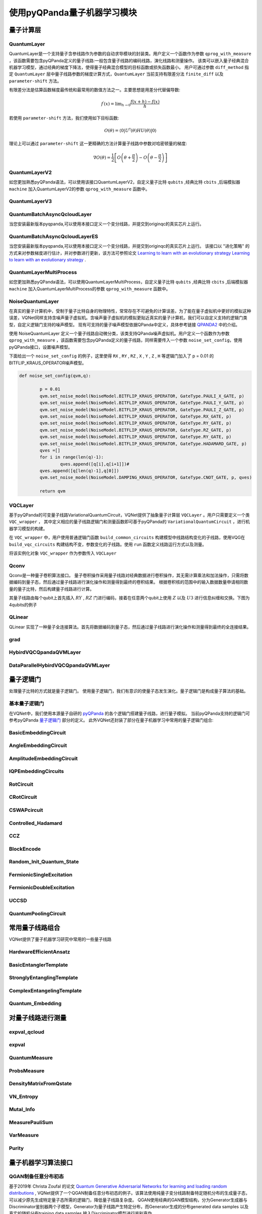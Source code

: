 使用pyQPanda量子机器学习模块
#################################

量子计算层
***********************************

.. _QuantumLayer:

QuantumLayer
============================

QuantumLayer是一个支持量子含参线路作为参数的自动求导模块的封装类。用户定义一个函数作为参数 ``qprog_with_measure`` ，该函数需要包含pyQPanda定义的量子线路:一般包含量子线路的编码线路，演化线路和测量操作。
该类可以嵌入量子经典混合机器学习模型，通过经典的梯度下降法，使得量子经典混合模型的目标函数或损失函数最小。
用户可通过参数 ``diff_method`` 指定 ``QuantumLayer`` 层中量子线路参数的梯度计算方式，``QuantumLayer`` 当前支持有限差分法 ``finite_diff`` 以及 ``parameter-shift`` 方法。

有限差分法是估算函数梯度最传统和最常用的数值方法之一。主要思想是用差分代替偏导数:

.. math::

    f^{\prime}(x)=\lim _{h \rightarrow 0} \frac{f(x+h)-f(x)}{h}


若使用 ``parameter-shift`` 方法，我们使用如下目标函数:

.. math:: O(\theta)=\left\langle 0\left|U^{\dagger}(\theta) H U(\theta)\right| 0\right\rangle

理论上可以通过 ``parameter-shift`` 这一更精确的方法计算量子线路中参数对哈密顿量的梯度:

.. math::

    \nabla O(\theta)=
    \frac{1}{2}\left[O\left(\theta+\frac{\pi}{2}\right)-O\left(\theta-\frac{\pi}{2}\right)\right]

.. py:class:: pyvqnet.qnn.quantumlayer.QuantumLayer(qprog_with_measure,para_num,machine_type_or_cloud_token,num_of_qubits:int,num_of_cbits:int = 1,diff_method:str = "parameter_shift",delta:float = 0.01,dtype=None,name="")

    变分量子层的抽象计算模块。对一个参数化的量子线路进行仿真，得到测量结果。该变分量子层继承了VQNet框架的梯度计算模块，可以计算线路参数的梯度，训练变分量子线路模型或将变分量子线路嵌入混合量子和经典模型。

    :param qprog_with_measure: 用pyQPanda构建的量子线路运行和测量函数。
    :param para_num: `int` - 参数个数。
    :param machine_type_or_cloud_token: qpanda量子虚拟机类型或pyQPanda 量子云令牌 : https://pyqpanda-toturial.readthedocs.io/zh/latest/Realchip.html。
    :param num_of_qubits: 量子比特数。
    :param num_of_cbits: 经典比特数，默认为1。
    :param diff_method: 求解量子线路参数梯度的方法，“参数位移”或“有限差分”，默认参数偏移。
    :param delta: 有限差分计算梯度时的 \delta。
    :param dtype: 参数的数据类型，defaults:None，使用默认数据类型:kfloat32,代表32位浮点数。
    :param name: 这个模块的名字， 默认为""。

    :return: 一个可以计算量子线路的模块。

    .. note::
        qprog_with_measure是pyQPanda中定义的量子线路函数 :https://pyqpanda-toturial.readthedocs.io/zh/latest/QCircuit.html。
        
        此函数必须包含以下参数作为函数入参（即使某个参数未实际使用），否则无法在QuantumLayer中正常运行。

        qprog_with_measure (input,param,qubits,cbits,machine)
        
            `input`: 输入一维经典数据。如果没有输入可以输入 None。
            
            `param`: 输入一维的变分量子线路的待训练参数。
            
            `qubits`: 该QuantumLayer分配的量子比特,类型为pyQpanda.Qubits。
            
            `cbits`: 由QuantumLayer分配的经典比特，用来辅助测量函数，类型为 pyQpanda.ClassicalCondition。如果线路不使用cbits，也应保留此参数。
            
            `machine`: 由QuantumLayer创建的模拟器，例如CPUQVM,GPUQVM,QCloud等。

        使用QuantumLayer的 `m_para` 属性获取变分量子线路的训练参数。该参数为QTensor类，可使用to_numpy()接口转化为numpy数组。

    .. note::

        该类具有别名 `QpandaQCircuitVQCLayer` 。

    Example::

        import pyqpanda as pq
        from pyvqnet.qnn.measure import ProbsMeasure
        from pyvqnet.qnn.quantumlayer import QuantumLayer
        import numpy as np 
        from pyvqnet.tensor import QTensor
        def pqctest (input,param,qubits,cbits,machine):
            circuit = pq.QCircuit()
            circuit.insert(pq.H(qubits[0]))
            circuit.insert(pq.H(qubits[1])) 
            circuit.insert(pq.H(qubits[2]))
            circuit.insert(pq.H(qubits[3]))    

            circuit.insert(pq.RZ(qubits[0],input[0]))  
            circuit.insert(pq.RZ(qubits[1],input[1])) 
            circuit.insert(pq.RZ(qubits[2],input[2]))
            circuit.insert(pq.RZ(qubits[3],input[3]))

            circuit.insert(pq.CNOT(qubits[0],qubits[1]))
            circuit.insert(pq.RZ(qubits[1],param[0]))  
            circuit.insert(pq.CNOT(qubits[0],qubits[1]))

            circuit.insert(pq.CNOT(qubits[1],qubits[2]))
            circuit.insert(pq.RZ(qubits[2],param[1]))  
            circuit.insert(pq.CNOT(qubits[1],qubits[2]))

            circuit.insert(pq.CNOT(qubits[2],qubits[3]))
            circuit.insert(pq.RZ(qubits[3],param[2]))  
            circuit.insert(pq.CNOT(qubits[2],qubits[3]))
            #print(circuit)

            prog = pq.QProg()    
            prog.insert(circuit)    
            # pauli_dict  = {'Z0 X1':10,'Y2':-0.543}
            rlt_prob = ProbsMeasure([0,2],prog,machine,qubits)
            return rlt_prob

        pqc = QuantumLayer(pqctest,3,"CPU",4,1)
        #classic data as input       
        input = QTensor([[1,2,3,4],[40,22,2,3],[33,3,25,2.0]] )
        #forward circuits
        rlt = pqc(input)
        grad =  QTensor(np.ones(rlt.data.shape)*1000)
        #backward circuits
        rlt.backward(grad)
        print(rlt)
        # [
        # [0.2500000, 0.2500000, 0.2500000, 0.2500000],
        # [0.2500000, 0.2500000, 0.2500000, 0.2500000],
        # [0.2500000, 0.2500000, 0.2500000, 0.2500000]
        # ]

    如果使用GPU，参考下面的例子:


    Example::

        import pyqpanda as pq
        from pyvqnet.qnn.measure import ProbsMeasure
        from pyvqnet.qnn.quantumlayer import QuantumLayer
        import numpy as np
        from pyvqnet.tensor import QTensor,DEV_GPU_0
        def pqctest (input,param,qubits,cbits,machine):
            circuit = pq.QCircuit()
            circuit.insert(pq.H(qubits[0]))
            circuit.insert(pq.H(qubits[1]))
            circuit.insert(pq.H(qubits[2]))
            circuit.insert(pq.H(qubits[3]))

            circuit.insert(pq.RZ(qubits[0],input[0]))
            circuit.insert(pq.RZ(qubits[1],input[1]))
            circuit.insert(pq.RZ(qubits[2],input[2]))
            circuit.insert(pq.RZ(qubits[3],input[3]))

            circuit.insert(pq.CNOT(qubits[0],qubits[1]))
            circuit.insert(pq.RZ(qubits[1],param[0]))
            circuit.insert(pq.CNOT(qubits[0],qubits[1]))

            circuit.insert(pq.CNOT(qubits[1],qubits[2]))
            circuit.insert(pq.RZ(qubits[2],param[1]))
            circuit.insert(pq.CNOT(qubits[1],qubits[2]))

            circuit.insert(pq.CNOT(qubits[2],qubits[3]))
            circuit.insert(pq.RZ(qubits[3],param[2]))
            circuit.insert(pq.CNOT(qubits[2],qubits[3]))
            #print(circuit)

            prog = pq.QProg()
            prog.insert(circuit)
            # pauli_dict  = {'Z0 X1':10,'Y2':-0.543}
            rlt_prob = ProbsMeasure([0,2],prog,machine,qubits)
            return rlt_prob

        #这里的"CPU" 指的是qpanda量子计算模拟器使用CPU,跟pyvqnet是否使用GPU无关。
        pqc = QuantumLayer(pqctest,3,"CPU",4,1)
        #这里使用toGPU将QuantumLayer 移动到GPU上
        pqc.toGPU()
        #classic data as input
        input = QTensor([[1,2,3,4],[40,22,2,3],[33,3,25,2.0]] )
        input.toGPU()
        #forward circuits
        rlt = pqc(input)
        grad =  QTensor(np.ones(rlt.data.shape)*1000,device=DEV_GPU_0)
        #backward circuits
        rlt.backward(grad)
        print(rlt)


QuantumLayerV2
============================

如您更加熟悉pyQPanda语法，可以使用该接口QuantumLayerV2，自定义量子比特 ``qubits`` ,经典比特 ``cbits`` ,后端模拟器 ``machine`` 加入QuantumLayerV2的参数 ``qprog_with_measure`` 函数中。

.. py:class:: pyvqnet.qnn.quantumlayer.QuantumLayerV2(qprog_with_measure,para_num,diff_method:str = "parameter_shift",delta:float = 0.01,dtype=None,name="")

	变分量子层的抽象计算模块。对一个参数化的量子线路使用pyQPanda进行仿真，得到测量结果。该变分量子层继承了VQNet框架的梯度计算模块，可以使用参数漂移法等计算线路参数的梯度，训练变分量子线路模型或将变分量子线路嵌入混合量子和经典模型。
    
    :param qprog_with_measure: 用pyQPand构建的量子线路运行和测量函数。
    :param para_num: `int` - 参数个数。
    :param diff_method: 求解量子线路参数梯度的方法，“参数位移”或“有限差分”，默认参数偏移。
    :param delta: 有限差分计算梯度时的 \delta。
    :param dtype: 参数的数据类型，defaults:None，使用默认数据类型:kfloat32,代表32位浮点数。
    :param name: 这个模块的名字， 默认为""。

    :return: 一个可以计算量子线路的模块。

    .. note::
        qprog_with_measure是pyQPanda中定义的量子线路函数 :https://pyqpanda-toturial.readthedocs.io/zh/latest/QCircuit.html。
        
        此函数必须包含以下参数作为函数入参（即使某个参数未实际使用），否则无法在QuantumLayerV2中正常运行。

        与QuantumLayer相比。该接口传入的变分线路运行函数中，用户应该手动创建量子比特和模拟器: https://pyqpanda-toturial.readthedocs.io/zh/latest/QuantumMachine.html,

        如果qprog_with_measure需要quantum measure，用户还需要手动创建需要分配cbits: https://pyqpanda-toturial.readthedocs.io/zh/latest/Measure.html
        
        量子线路函数 qprog_with_measure (input,param,nqubits,ncubits)的使用可参考下面的例子。
        
        `input`: 输入一维经典数据。如果没有，输入 None。
        
        `param`: 输入一维的变分量子线路的待训练参数。

    .. note::

        该类具有别名 `QpandaQCircuitVQCLayerLite` 。

    Example::

        import pyqpanda as pq
        from pyvqnet.qnn.measure import ProbsMeasure
        from pyvqnet.qnn.quantumlayer import QuantumLayerV2
        import numpy as np
        from pyvqnet.tensor import QTensor
        def pqctest (input,param):
            num_of_qubits = 4

            machine = pq.CPUQVM()
            machine.init_qvm()
            qubits = machine.qAlloc_many(num_of_qubits)

            circuit = pq.QCircuit()
            circuit.insert(pq.H(qubits[0]))
            circuit.insert(pq.H(qubits[1])) 
            circuit.insert(pq.H(qubits[2]))
            circuit.insert(pq.H(qubits[3]))    

            circuit.insert(pq.RZ(qubits[0],input[0]))  
            circuit.insert(pq.RZ(qubits[1],input[1])) 
            circuit.insert(pq.RZ(qubits[2],input[2]))
            circuit.insert(pq.RZ(qubits[3],input[3]))

            circuit.insert(pq.CNOT(qubits[0],qubits[1]))
            circuit.insert(pq.RZ(qubits[1],param[0]))  
            circuit.insert(pq.CNOT(qubits[0],qubits[1]))

            circuit.insert(pq.CNOT(qubits[1],qubits[2]))
            circuit.insert(pq.RZ(qubits[2],param[1]))  
            circuit.insert(pq.CNOT(qubits[1],qubits[2]))

            circuit.insert(pq.CNOT(qubits[2],qubits[3]))
            circuit.insert(pq.RZ(qubits[3],param[2]))  
            circuit.insert(pq.CNOT(qubits[2],qubits[3]))
            #print(circuit)

            prog = pq.QProg()    
            prog.insert(circuit)    
            rlt_prob = ProbsMeasure([0,2],prog,machine,qubits)
            return rlt_prob

        pqc = QuantumLayerV2(pqctest,3)

        #classic data as input       
        input = QTensor([[1.0,2,3,4],[4,2,2,3],[3,3,2,2]] )

        #forward circuits
        rlt = pqc(input)

        grad =  QTensor(np.ones(rlt.data.shape)*1000)
        #backward circuits
        rlt.backward(grad)
        print(rlt)

        # [
        # [0.2500000, 0.2500000, 0.2500000, 0.2500000],
        # [0.2500000, 0.2500000, 0.2500000, 0.2500000],
        # [0.2500000, 0.2500000, 0.2500000, 0.2500000]
        # ]
        
    如果使用GPU，参考下面的例子:


    Example::

        import pyqpanda as pq
        from pyvqnet.qnn.measure import ProbsMeasure
        from pyvqnet.qnn.quantumlayer import QuantumLayerV2
        import numpy as np
        from pyvqnet.tensor import QTensor,DEV_GPU_0
        def pqctest (input,param):
            num_of_qubits = 4

            machine = pq.CPUQVM()
            machine.init_qvm()
            qubits = machine.qAlloc_many(num_of_qubits)

            circuit = pq.QCircuit()
            circuit.insert(pq.H(qubits[0]))
            circuit.insert(pq.H(qubits[1])) 
            circuit.insert(pq.H(qubits[2]))
            circuit.insert(pq.H(qubits[3]))    

            circuit.insert(pq.RZ(qubits[0],input[0]))  
            circuit.insert(pq.RZ(qubits[1],input[1])) 
            circuit.insert(pq.RZ(qubits[2],input[2]))
            circuit.insert(pq.RZ(qubits[3],input[3]))

            circuit.insert(pq.CNOT(qubits[0],qubits[1]))
            circuit.insert(pq.RZ(qubits[1],param[0]))  
            circuit.insert(pq.CNOT(qubits[0],qubits[1]))

            circuit.insert(pq.CNOT(qubits[1],qubits[2]))
            circuit.insert(pq.RZ(qubits[2],param[1]))  
            circuit.insert(pq.CNOT(qubits[1],qubits[2]))

            circuit.insert(pq.CNOT(qubits[2],qubits[3]))
            circuit.insert(pq.RZ(qubits[3],param[2]))  
            circuit.insert(pq.CNOT(qubits[2],qubits[3]))
            #print(circuit)

            prog = pq.QProg()    
            prog.insert(circuit)    
            rlt_prob = ProbsMeasure([0,2],prog,machine,qubits)
            return rlt_prob

        pqc = QuantumLayerV2(pqctest,3)
        #layer move to gpu
        pqc.toGPU()
        #classic data as input       
        input = QTensor([[1.0,2,3,4],[4,2,2,3],[3,3,2,2]] )
        #data move to gpu
        input.toGPU(DEV_GPU_0)
        #forward circuits
        rlt = pqc(input)

        grad =  QTensor(np.ones(rlt.data.shape)*1000,device= DEV_GPU_0)
        #backward circuits
        rlt.backward(grad)
        print(rlt)


QuantumLayerV3
============================

.. py:class:: pyvqnet.qnn.quantumlayer.QuantumLayerV3(origin_qprog_func,para_num,num_qubits, num_cubits, pauli_str_dict=None, shots=1000, initializer=None,dtype=None,name="")


    它将参数化的量子电路提交给 本地QPanda全振幅模拟器中计算,并训练线路中的参数。
    它支持批量数据并使用参数移位规则来估计参数的梯度。
    对于 CRX、CRY、CRZ，此层使用 https://iopscience.iop.org/article/10.1088/1367-2630/ac2cb3 中的公式，其余逻辑门采用默认的参数漂移法计算梯度。

    :param origin_qprog_func: 由 QPanda 构建的可调用量子电路函数。
    :param para_num: `int` - 参数数量；参数是一维的。
    :param num_qubits: `int` - 量子电路中的量子比特数。
    :param num_cubits: `int` - 量子电路中用于测量的经典比特数。
    :param pauli_str_dict: `dict|list` - 表示量子电路中的泡利算子的字典或字典列表。默认值为 None。
    :param shots: `int` - 测量镜头数。默认值为 1000。
    :param initializer: 参数值的初始化器。默认值为 None。
    :param dtype: 参数的数据类型。默认值为 None，即使用默认数据类型。
    :param name: 模块名称。默认值为空字符串。

    :return: 返回一个QuantumLayerV3类

    .. note::

        origin_qprog_func 是用户使用 pyQPanda 定义的量子电路函数:
        https://pyqpanda-toturial.readthedocs.io/zh/latest/QCircuit.html。

        该函数应包含以下输入参数，并返回 pyQPanda.QProg 或 originIR。

        origin_qprog_func (input,param,m_machine,qubits,cubits)

        `input`:用户定义的数组类输入 1 维经典数据。

        `param`:array_like 输入用户定义的 1 维量子电路参数。

        `m_machine`:QuantumLayerV3 创建的模拟器。

        `qubits`:QuantumLayerV3 分配的量子比特

        `cubits`:QuantumLayerV3 分配的经典比特。如果您的电路不使用经典比特，您也应该保留此参数作为函数输入。

    .. note::

        该类具有别名 `QpandaQProgVQCLayer` 。

    Example::

        import numpy as np
        import pyqpanda as pq
        import pyvqnet
        from pyvqnet.qnn import QuantumLayerV3


        def qfun(input, param, m_machine, m_qlist, cubits):
            measure_qubits = [0,1, 2]
            m_prog = pq.QProg()
            cir = pq.QCircuit()

            cir.insert(pq.RZ(m_qlist[0], input[0]))
            cir.insert(pq.RX(m_qlist[2], input[2]))
            
            qcir = pq.RX(m_qlist[1], param[1])
            qcir.set_control(m_qlist[0])
            cir.insert(qcir)

            qcir = pq.RY(m_qlist[0], param[2])
            qcir.set_control(m_qlist[1])
            cir.insert(qcir)

            cir.insert(pq.RY(m_qlist[0], input[1]))

            qcir = pq.RZ(m_qlist[0], param[3])
            qcir.set_control(m_qlist[1])
            cir.insert(qcir)
            m_prog.insert(cir)

            for idx, ele in enumerate(measure_qubits):
                m_prog << pq.Measure(m_qlist[ele], cubits[idx])  # pylint: disable=expression-not-assigned
            return m_prog
        from pyvqnet.utils.initializer import ones
        l = QuantumLayerV3(qfun,
                        4,
                        3,
                        3,
                        pauli_str_dict=None,
                        shots=1000,
                        initializer=ones,
                        name="")
        x = pyvqnet.tensor.QTensor(
            [[2.56, 1.2,-3]],
            requires_grad=True)
        y = l(x)

        y.backward()
        print(l.m_para.grad.to_numpy())
        print(x.grad.to_numpy())


QuantumBatchAsyncQcloudLayer
=================================

当您安装最新版本pyqpanda,可以使用本接口定义一个变分线路，并提交到originqc的真实芯片上运行。

.. py:class:: pyvqnet.qnn.quantumlayer.QuantumBatchAsyncQcloudLayer(origin_qprog_func, qcloud_token, para_num, num_qubits, num_cubits, pauli_str_dict=None, shots = 1000, initializer=None, dtype=None, name="", diff_method="parameter_shift", submit_kwargs={}, query_kwargs={})

    使用 pyqpanda QCLOUD 从版本 3.8.2.2 开始的 originqc 真实芯片的抽象计算模块。 它提交参数化量子电路到真实芯片并获得测量结果。
    如果 diff_method == "random_coordinate_descent" ,该层将随机选择单个参数来计算梯度,其他参数将保持为零。参考:https://arxiv.org/abs/2311.00088

    .. note::

        qcloud_token 为您到 https://qcloud.originqc.com.cn/ 中申请的api token。
        origin_qprog_func 需要返回pypqanda.QProg类型的数据，如果没有设置pauli_str_dict，需要保证该QProg中已经插入了measure。
        origin_qprog_func 的形式必须按照如下:

        origin_qprog_func(input,param,qubits,cbits,machine)
        
            `input`: 输入1~2维经典数据，二维的情况下，第一个维度为批处理大小。
            
            `param`: 输入一维的变分量子线路的待训练参数。

            `machine`: 由QuantumBatchAsyncQcloudLayer创建的模拟器QCloud，无需用户额外在函数中定义。
            
            `qubits`: 由QuantumBatchAsyncQcloudLayer创建的模拟器QCloud创建的量子比特,数量为  `num_qubits`, 类型为pyQpanda.Qubits，无需用户额外在函数中定义。
            
            `cbits`: 由QuantumBatchAsyncQcloudLayer分配的经典比特, 数量为  `num_cubits`, 类型为 pyQpanda.ClassicalCondition，无需用户额外在函数中定义。。
            


    :param origin_qprog_func: QPanda 构建的变分量子电路函数，必须返回QProg。
    :param qcloud_token: `str` - 量子机的类型或用于执行的云令牌。
    :param para_num: `int` - 参数数量，参数是大小为[para_num]的QTensor。
    :param num_qubits: `int` - 量子电路中的量子比特数量。
    :param num_cubits: `int` - 量子电路中用于测量的经典比特数量。
    :param pauli_str_dict: `dict|list` - 表示量子电路中泡利运算符的字典或字典列表。 默认为“无”，则进行测量操作，如果输入泡利算符的字典，则会计算单个期望或者多个期望。
    :param shot: `int` - 测量次数。 默认值为 1000。
    :param initializer: 参数值的初始化器。 默认为“无”，使用0~2*pi正态分布。
    :param dtype: 参数的数据类型。 默认值为 None，即使用默认数据类型pyvqnet.kfloat32。
    :param name: 模块的名称。 默认为空字符串。
    :param diff_method: 梯度计算的微分方法。 默认为“parameter_shift”,"random_coordinate_descent"。
    :param submit_kwargs: 用于提交量子电路的附加关键字参数，默认:{"chip_id":pyqpanda.real_chip_type.origin_72,"is_amend":True,"is_mapping":True,"is_optimization":True,"compile_level":3,"default_task_group_size":200,"test_qcloud_fake":False},当设置test_qcloud_fake为True则本地CPUQVM模拟。
    :param query_kwargs: 用于查询量子结果的附加关键字参数，默认:{"timeout":2,"print_query_info":True,"sub_circuits_split_size":1}。
    :return: 一个可以计算量子电路的模块。
    
    Example::

        import numpy as np
        import pyqpanda as pq
        import pyvqnet
        from pyvqnet.qnn import QuantumLayer,QuantumBatchAsyncQcloudLayer
        from pyvqnet.qnn import expval_qcloud

        def qfun(input,param, m_machine, m_qlist,cubits):
            measure_qubits = [0,2]
            m_prog = pq.QProg()
            cir = pq.QCircuit()
            cir.insert(pq.RZ(m_qlist[0],input[0]))
            cir.insert(pq.CNOT(m_qlist[0],m_qlist[1]))
            cir.insert(pq.RY(m_qlist[1],param[0]))
            cir.insert(pq.CNOT(m_qlist[0],m_qlist[2]))
            cir.insert(pq.RZ(m_qlist[1],input[1]))
            cir.insert(pq.RY(m_qlist[2],param[1]))
            cir.insert(pq.H(m_qlist[2]))
            m_prog.insert(cir)

            for idx, ele in enumerate(measure_qubits):
                m_prog << pq.Measure(m_qlist[ele], cubits[idx])  # pylint: disable=expression-not-assigned
            return m_prog

        l = QuantumBatchAsyncQcloudLayer(qfun,
                        "3047DE8A59764BEDAC9C3282093B16AF1",
                        2,
                        6,
                        6,
                        pauli_str_dict=None,
                        shots = 1000,
                        initializer=None,
                        dtype=None,
                        name="",
                        diff_method="parameter_shift",
                        submit_kwargs={},
                        query_kwargs={})
        x = pyvqnet.tensor.QTensor([[0.56,1.2],[0.56,1.2],[0.56,1.2],[0.56,1.2],[0.56,1.2]],requires_grad= True)
        y = l(x)
        print(y)
        y.backward()
        print(l.m_para.grad)
        print(x.grad)

        def qfun2(input,param, m_machine, m_qlist,cubits):
            measure_qubits = [0,2]
            m_prog = pq.QProg()
            cir = pq.QCircuit()
            cir.insert(pq.RZ(m_qlist[0],input[0]))
            cir.insert(pq.CNOT(m_qlist[0],m_qlist[1]))
            cir.insert(pq.RY(m_qlist[1],param[0]))
            cir.insert(pq.CNOT(m_qlist[0],m_qlist[2]))
            cir.insert(pq.RZ(m_qlist[1],input[1]))
            cir.insert(pq.RY(m_qlist[2],param[1]))
            cir.insert(pq.H(m_qlist[2]))
            m_prog.insert(cir)

            return m_prog
        l = QuantumBatchAsyncQcloudLayer(qfun2,
                    "3047DE8A59764BEDAC9C3282093B16AF",
                    2,
                    6,
                    6,
                    pauli_str_dict={'Z0 X1':10,'':-0.5,'Y2':-0.543},
                    shots = 1000,
                    initializer=None,
                    dtype=None,
                    name="",
                    diff_method="parameter_shift",
                    submit_kwargs={},
                    query_kwargs={})
        x = pyvqnet.tensor.QTensor([[0.56,1.2],[0.56,1.2],[0.56,1.2],[0.56,1.2]],requires_grad= True)
        y = l(x)
        print(y)
        y.backward()
        print(l.m_para.grad)
        print(x.grad)

QuantumBatchAsyncQcloudLayerES
=================================

当您安装最新版本pyqpanda,可以使用本接口定义一个变分线路，并提交到originqc的真实芯片上运行。
该接口以 "进化策略" 的方式来对参数梯度进行估计，并对参数进行更新，该方法可参照论文 `Learning to learn with an evolutionary strategy Learning to learn with an evolutionary strategy <https://arxiv.org/abs/2310.17402>`_ .

.. py:class:: pyvqnet.qnn.quantumlayer.QuantumBatchAsyncQcloudLayerES(origin_qprog_func, qcloud_token, para_num, num_qubits, num_cubits, pauli_str_dict=None, shots = 1000, initializer=None, dtype=None, name="", submit_kwargs={}, query_kwargs={}, sigma = np.pi / 24)

    使用 pyqpanda QCLOUD 从版本 3.8.2.2 开始的 originqc 真实芯片的抽象计算模块。 它提交参数化量子电路到真实芯片并获得测量结果。

    .. note::

        qcloud_token 为您到 https://qcloud.originqc.com.cn/ 中申请的api token。
        origin_qprog_func 需要返回pypqanda.QProg类型的数据，如果没有设置pauli_str_dict，需要保证该QProg中已经插入了measure。
        origin_qprog_func 的形式必须按照如下:

        origin_qprog_func(input,param,qubits,cbits,machine)
        
            `input`: 输入1~2维经典数据，二维的情况下，第一个维度为批处理大小。
            
            `param`: 输入一维的变分量子线路的待训练参数。

            `machine`: 由QuantumBatchAsyncQcloudLayerES创建的模拟器QCloud，无需用户额外在函数中定义。
            
            `qubits`: 由QuantumBatchAsyncQcloudLayerES创建的模拟器QCloud创建的量子比特,数量为  `num_qubits`, 类型为pyQpanda.Qubits，无需用户额外在函数中定义。
            
            `cbits`: 由QuantumBatchAsyncQcloudLayerES分配的经典比特, 数量为  `num_cubits`, 类型为 pyQpanda.ClassicalCondition，无需用户额外在函数中定义。。
            


    :param origin_qprog_func: QPanda 构建的变分量子电路函数，必须返回QProg。
    :param qcloud_token: `str` - 量子机的类型或用于执行的云令牌。
    :param para_num: `int` - 参数数量，参数是大小为[para_num]的QTensor。
    :param num_qubits: `int` - 量子电路中的量子比特数量。
    :param num_cubits: `int` - 量子电路中用于测量的经典比特数量。
    :param pauli_str_dict: `dict|list` - 表示量子电路中泡利运算符的字典或字典列表。 默认为“无”，则进行测量操作，如果输入泡利算符的字典，则会计算单个期望或者多个期望。
    :param shot: `int` - 测量次数。 默认值为 1000。
    :param initializer: 参数值的初始化器。 默认为“无”，使用0~2*pi正态分布。
    :param dtype: 参数的数据类型。 默认值为 None，即使用默认数据类型pyvqnet.kfloat32。
    :param name: 模块的名称。 默认为空字符串。
    :param submit_kwargs: 用于提交量子电路的附加关键字参数，默认:{"chip_id":pyqpanda.real_chip_type.origin_72,"is_amend":True,"is_mapping":True,"is_optimization":True,"compile_level":3,"default_task_group_size":200,"test_qcloud_fake":False},当设置test_qcloud_fake为True则本地CPUQVM模拟。
    :param query_kwargs: 用于查询量子结果的附加关键字参数，默认:{"timeout":2,"print_query_info":True,"sub_circuits_split_size":1}。
    :param sigma:  多元非三维分布的采样方差, 一般取pi/6, pi/12, pi/24, 默认为pi/24。
    :return: 一个可以计算量子电路的模块。
    
    Example::

        import numpy as np
        import pyqpanda as pq
        import pyvqnet
        from pyvqnet.qnn import QuantumLayer,QuantumBatchAsyncQcloudLayerES
        from pyvqnet.qnn import expval_qcloud

        def qfun(input,param, m_machine, m_qlist,cubits):
            measure_qubits = [0,2]
            m_prog = pq.QProg()
            cir = pq.QCircuit()
            cir.insert(pq.RZ(m_qlist[0],input[0]))
            cir.insert(pq.CNOT(m_qlist[0],m_qlist[1]))
            cir.insert(pq.RY(m_qlist[1],param[0]))
            cir.insert(pq.CNOT(m_qlist[0],m_qlist[2]))
            cir.insert(pq.RZ(m_qlist[1],input[1]))
            cir.insert(pq.RY(m_qlist[2],param[1]))
            cir.insert(pq.H(m_qlist[2]))
            m_prog.insert(cir)

            for idx, ele in enumerate(measure_qubits):
                m_prog << pq.Measure(m_qlist[ele], cubits[idx])  # pylint: disable=expression-not-assigned
            return m_prog

        l = QuantumBatchAsyncQcloudLayerES(qfun,
                        "3047DE8A59764BEDAC9C3282093B16AF1",
                        2,
                        6,
                        6,
                        pauli_str_dict=None,
                        shots = 1000,
                        initializer=None,
                        dtype=None,
                        name="",
                        submit_kwargs={},
                        query_kwargs={},
                        sigma=np.pi/24)
        x = pyvqnet.tensor.QTensor([[0.56,1.2],[0.56,1.2],[0.56,1.2],[0.56,1.2],[0.56,1.2]],requires_grad= True)
        y = l(x)
        print(f"y {y}")
        y.backward()
        print(f"l.m_para.grad {l.m_para.grad}")
        print(f"x.grad {x.grad}")

        def qfun2(input,param, m_machine, m_qlist,cubits):
            measure_qubits = [0,2]
            m_prog = pq.QProg()
            cir = pq.QCircuit()
            cir.insert(pq.RZ(m_qlist[0],input[0]))
            cir.insert(pq.CNOT(m_qlist[0],m_qlist[1]))
            cir.insert(pq.RY(m_qlist[1],param[0]))
            cir.insert(pq.CNOT(m_qlist[0],m_qlist[2]))
            cir.insert(pq.RZ(m_qlist[1],input[1]))
            cir.insert(pq.RY(m_qlist[2],param[1]))
            cir.insert(pq.H(m_qlist[2]))
            m_prog.insert(cir)

            return m_prog
        l = QuantumBatchAsyncQcloudLayerES(qfun2,
                    "3047DE8A59764BEDAC9C3282093B16AF",
                    2,
                    6,
                    6,
                    pauli_str_dict={'Z0 X1':10,'':-0.5,'Y2':-0.543},
                    shots = 1000,
                    initializer=None,
                    dtype=None,
                    name="",
                    submit_kwargs={},
                    query_kwargs={})
        x = pyvqnet.tensor.QTensor([[0.56,1.2],[0.56,1.2],[0.56,1.2],[0.56,1.2]],requires_grad= True)
        y = l(x)
        print(f"y {y}")
        y.backward()
        print(f"l.m_para.grad {l.m_para.grad}")
        print(f"x.grad {x.grad}")

QuantumLayerMultiProcess
============================

如您更加熟悉pyQPanda语法，可以使用QuantumLayerMultiProcess，自定义量子比特 ``qubits`` ,经典比特 ``cbits`` ,后端模拟器 ``machine`` 加入QuantumLayerMultiProcess的参数 ``qprog_with_measure`` 函数中。

.. py:class:: pyvqnet.qnn.quantumlayer.QuantumLayerMultiProcess(qprog_with_measure,para_num,num_of_qubits: int,num_of_cbits: int = 1,diff_method:str = "parameter_shift",delta:float = 0.01, dtype=None,name="")

    变分量子层的抽象计算模块。使用多进程技术对一个批次数据计算梯度时候的量子线路进行加速。对于线路深度较少的线路，该层的多线程加速效果并不明显。
    
    该层对一个参数化的量子线路进行仿真，得到测量结果。该变分量子层继承了VQNet框架的梯度计算模块，可以计算线路参数的梯度，训练变分量子线路模型或将变分量子线路嵌入混合量子和经典模型。

    :param qprog_with_measure: 用pyQPanda构建的量子线路运行和测量函数。
    :param para_num: `int` - 参数个数。
    :param num_of_qubits: 量子比特数。
    :param num_of_cbits: 经典比特数，默认为1。
    :param diff_method: 求解量子线路参数梯度的方法，“参数位移”或“有限差分”，默认参数偏移。
    :param delta: 有限差分计算梯度时的 \delta。
    :param dtype: 参数的数据类型，defaults:None，使用默认数据类型:kfloat32,代表32位浮点数。
    :param name: 这个模块的名字， 默认为""。

    :return: 一个可以计算量子线路的模块。

    .. note::
        qprog_with_measure是pyQPanda中定义的量子线路函数 :https://pyqpanda-toturial.readthedocs.io/zh/latest/QCircuit.html。

        此函数应包含以下参数，否则无法在QuantumLayerMultiProcess中正常运行。

        与QuantumLayerV2类似,该接口传入的变分线路运行函数中，用户应该手动创建量子比特和模拟器: https://pyqpanda-toturial.readthedocs.io/zh/latest/QuantumMachine.html,

        如果qprog_with_measure需要quantum measure，用户应该手动创建cbits: https://pyqpanda-toturial.readthedocs.io/zh/latest/Measure.html

        量子线路函数 qprog_with_measure (input,param,nqubits,ncubits)的使用可参考下面的例子。对于线路深度较少的线路，该层的多线程加速效果并不明显。

        `input`: 输入一维经典数据。

        `param`: 输入一维量子线路的参数。

        `nqubits`: 预先设定的量子比特数量。如果没有，输入 0。

        `ncubits`: 预先设定的经典比特数量。如果没有，输入 0。

    Example::

        import pyqpanda as pq
        from pyvqnet.qnn.measure import ProbsMeasure
        from pyvqnet.qnn.quantumlayer import QuantumLayerMultiProcess
        import numpy as np
        from pyvqnet.tensor import QTensor

        def pqctest (input,param,nqubits,ncubits):
            machine = pq.CPUQVM()
            machine.init_qvm()
            qubits = machine.qAlloc_many(nqubits)
            circuit = pq.QCircuit()
            circuit.insert(pq.H(qubits[0]))
            circuit.insert(pq.H(qubits[1]))
            circuit.insert(pq.H(qubits[2]))
            circuit.insert(pq.H(qubits[3]))

            circuit.insert(pq.RZ(qubits[0],input[0]))
            circuit.insert(pq.RZ(qubits[1],input[1]))
            circuit.insert(pq.RZ(qubits[2],input[2]))
            circuit.insert(pq.RZ(qubits[3],input[3]))

            circuit.insert(pq.CNOT(qubits[0],qubits[1]))
            circuit.insert(pq.RZ(qubits[1],param[0]))
            circuit.insert(pq.CNOT(qubits[0],qubits[1]))

            circuit.insert(pq.CNOT(qubits[1],qubits[2]))
            circuit.insert(pq.RZ(qubits[2],param[1]))
            circuit.insert(pq.CNOT(qubits[1],qubits[2]))

            circuit.insert(pq.CNOT(qubits[2],qubits[3]))
            circuit.insert(pq.RZ(qubits[3],param[2]))
            circuit.insert(pq.CNOT(qubits[2],qubits[3]))
            #print(circuit)

            prog = pq.QProg()
            prog.insert(circuit)

            rlt_prob = ProbsMeasure([0,2],prog,machine,qubits)
            return rlt_prob


        pqc = QuantumLayerMultiProcess(pqctest,3,4,1)
        #classic data as input
        input = QTensor([[1.0,2,3,4],[4,2,2,3],[3,3,2,2]] )
        #forward circuits
        rlt = pqc(input)
        grad = QTensor(np.ones(rlt.data.shape)*1000)
        #backward circuits
        rlt.backward(grad)
        print(rlt)

        # [
        # [0.2500000, 0.2500000, 0.2500000, 0.2500000],
        # [0.2500000, 0.2500000, 0.2500000, 0.2500000],
        # [0.2500000, 0.2500000, 0.2500000, 0.2500000]
        # ]


NoiseQuantumLayer
=========================

在真实的量子计算机中，受制于量子比特自身的物理特性，常常存在不可避免的计算误差。为了能在量子虚拟机中更好的模拟这种误差，VQNet同样支持含噪声量子虚拟机。含噪声量子虚拟机的模拟更贴近真实的量子计算机，我们可以自定义支持的逻辑门类型，自定义逻辑门支持的噪声模型。
现有可支持的量子噪声模型依据QPanda中定义，具体参考链接 `QPANDA2 <https://pyqpanda-toturial.readthedocs.io/zh/latest/NoiseQVM.html>`_ 中的介绍。

使用 NoiseQuantumLayer 定义一个量子线路自动微分类，该类支持QPanda噪声虚拟机。用户定义一个函数作为参数 ``qprog_with_measure`` ，该函数需要包含pyQPanda定义的量子线路，同样需要传入一个参数 ``noise_set_config``，使用pyQPanda接口，设置噪声模型。

.. py:class:: pyvqnet.qnn.quantumlayer.NoiseQuantumLayer(qprog_with_measure,para_num,machine_type,num_of_qubits:int,num_of_cbits:int=1,diff_method:str= "parameter_shift",delta:float=0.01,noise_set_config = None, dtype=None,name="")

	变分量子层的抽象计算模块。对一个参数化的量子线路进行仿真，得到测量结果。该变分量子层继承了VQNet框架的梯度计算模块，可以计算线路参数的梯度，训练变分量子线路模型或将变分量子线路嵌入混合量子和经典模型。

    这一层可以在量子线路中使用噪声模型。

    :param qprog_with_measure: 用pyQPanda构建的量子线路运行和测量函数。
    :param para_num: `int` - 参数个数。
    :param machine_type: qpanda机器类型。
    :param num_of_qubits: 量子比特数。
    :param num_of_cbits: 经典比特数，默认为1。
    :param diff_method: 求解量子线路参数梯度的方法，“参数位移”或“有限差分”，默认参数偏移。
    :param delta: 有限差分计算梯度时的 \delta。
    :param noise_set_config: 噪声设置函数。
    :param dtype: 参数的数据类型，defaults:None，使用默认数据类型:kfloat32,代表32位浮点数。
    :param name: 这个模块的名字， 默认为""。

    :return: 一个可以计算含噪声量子线路的模块。


    .. note::
        qprog_with_measure是pyQPanda中定义的量子线路函数 :https://pyqpanda-toturial.readthedocs.io/zh/latest/QCircuit.html。
        
        此函数必须包含以下参数作为函数入参（即使某个参数未实际使用），否则无法在NoiseQuantumLayer中正常运行。
        
        qprog_with_measure (input,param,qubits,cbits,machine)
        
            `input`: 输入一维经典数据。如果没有输入可以输入 None。
            
            `param`: 输入一维的变分量子线路的待训练参数。
            
            `qubits`: 该NoiseQuantumLayer分配的量子比特,类型为pyQpanda.Qubits。
            
            `cbits`: cbits由NoiseQuantumLayer分配的经典比特，用来辅助测量函数，类型为 pyQpanda.ClassicalCondition。如果线路不使用cbits，也应保留此参数。
            
            `machine`: 由NoiseQuantumLayer创建的模拟器。


    Example::

        import pyqpanda as pq
        from pyvqnet.qnn.measure import ProbsMeasure
        from pyvqnet.qnn.quantumlayer import NoiseQuantumLayer
        import numpy as np
        from pyqpanda import * 
        from pyvqnet.tensor import QTensor
        def circuit(weights,param,qubits,cbits,machine):

            circuit = pq.QCircuit()

            circuit.insert(pq.H(qubits[0]))
            circuit.insert(pq.RY(qubits[0], weights[0]))
            circuit.insert(pq.RY(qubits[0], param[0]))
            prog = pq.QProg()
            prog.insert(circuit)
            prog << measure_all(qubits, cbits)

            result = machine.run_with_configuration(prog, cbits, 100)

            counts = np.array(list(result.values()))
            states = np.array(list(result.keys())).astype(float)
            # Compute probabilities for each state
            probabilities = counts / 100
            # Get state expectation
            expectation = np.sum(states * probabilities)
            return expectation

        def default_noise_config(qvm,q):

            p = 0.01
            qvm.set_noise_model(NoiseModel.BITFLIP_KRAUS_OPERATOR, GateType.PAULI_X_GATE, p)
            qvm.set_noise_model(NoiseModel.BITFLIP_KRAUS_OPERATOR, GateType.PAULI_Y_GATE, p)
            qvm.set_noise_model(NoiseModel.BITFLIP_KRAUS_OPERATOR, GateType.PAULI_Z_GATE, p)
            qvm.set_noise_model(NoiseModel.BITFLIP_KRAUS_OPERATOR, GateType.RX_GATE, p)
            qvm.set_noise_model(NoiseModel.BITFLIP_KRAUS_OPERATOR, GateType.RY_GATE, p)
            qvm.set_noise_model(NoiseModel.BITFLIP_KRAUS_OPERATOR, GateType.RZ_GATE, p)
            qvm.set_noise_model(NoiseModel.BITFLIP_KRAUS_OPERATOR, GateType.RY_GATE, p)
            qvm.set_noise_model(NoiseModel.BITFLIP_KRAUS_OPERATOR, GateType.HADAMARD_GATE, p)
            qves =[]
            for i in range(len(q)-1):
                qves.append([q[i],q[i+1]])#
            qves.append([q[len(q)-1],q[0]])
            qvm.set_noise_model(NoiseModel.DAMPING_KRAUS_OPERATOR, GateType.CNOT_GATE, p, qves)

            return qvm

        qvc = NoiseQuantumLayer(circuit,24,"noise",1,1,diff_method= "parameter_shift", delta=0.01,noise_set_config = default_noise_config)
        input = QTensor([
            [0., 1., 1., 1.],

            [0., 0., 1., 1.],

            [1., 0., 1., 1.]
            ] )
        rlt = qvc(input)
        grad =  QTensor(np.ones(rlt.data.shape)*1000)

        rlt.backward(grad)
        print(qvc.m_para.grad)

        #[1195., 105., 70., 0., 
        # 45., -45., 50., 15., 
        # -80., 50., 10., -30., 
        # 10., 60., 75., -110., 
        # 55., 45., 25., 5., 
        # 5., 50., -25., -15.]

下面给出一个 ``noise_set_config`` 的例子，这里使得 ``RX`` , ``RY`` , ``RZ`` , ``X`` , ``Y`` , ``Z`` , ``H`` 等逻辑门加入了 p = 0.01 的 BITFLIP_KRAUS_OPERATOR噪声模型。

.. code-block::

	def noise_set_config(qvm,q):

		p = 0.01
		qvm.set_noise_model(NoiseModel.BITFLIP_KRAUS_OPERATOR, GateType.PAULI_X_GATE, p)
		qvm.set_noise_model(NoiseModel.BITFLIP_KRAUS_OPERATOR, GateType.PAULI_Y_GATE, p)
		qvm.set_noise_model(NoiseModel.BITFLIP_KRAUS_OPERATOR, GateType.PAULI_Z_GATE, p)
		qvm.set_noise_model(NoiseModel.BITFLIP_KRAUS_OPERATOR, GateType.RX_GATE, p)
		qvm.set_noise_model(NoiseModel.BITFLIP_KRAUS_OPERATOR, GateType.RY_GATE, p)
		qvm.set_noise_model(NoiseModel.BITFLIP_KRAUS_OPERATOR, GateType.RZ_GATE, p)
		qvm.set_noise_model(NoiseModel.BITFLIP_KRAUS_OPERATOR, GateType.RY_GATE, p)
		qvm.set_noise_model(NoiseModel.BITFLIP_KRAUS_OPERATOR, GateType.HADAMARD_GATE, p)
		qves =[]
		for i in range(len(q)-1):
			qves.append([q[i],q[i+1]])#
		qves.append([q[len(q)-1],q[0]])
		qvm.set_noise_model(NoiseModel.DAMPING_KRAUS_OPERATOR, GateType.CNOT_GATE, p, qves)

		return qvm
		
VQCLayer
=========================

基于pyQPanda的可变量子线路VariationalQuantumCircuit，VQNet提供了抽象量子计算层 ``VQCLayer`` 。用户只需要定义一个类 ``VQC_wrapper`` ，
其中定义相应的量子线路逻辑门和测量函数即可基于pyQPanda的 ``VariationalQuantumCircuit`` ，进行机器学习模型的构建。

在 ``VQC_wrapper`` 中，用户使用普通逻辑门函数 ``build_common_circuits`` 构建模型中线路结构变化的子线路，使用VQG在 ``build_vqc_circuits`` 构建结构不变，参数变化的子线路。使用
``run`` 函数定义线路运行方式以及测量。

.. py:class:: pyvqnet.qnn.quantumlayer.VQC_wrapper

    ``VQC_wrapper`` 是一个抽象类，用于在VQNet上运行VariationalQuantumCircuit。

    ``build_common_circuits`` 线路根据输入的不同而变化。

    ``build_vqc_circuits`` 构建带有可训练重量的VQC线路。

    ``run`` VQC的运行函数。
    
    Example::

        import pyqpanda as pq
        from pyqpanda import *
        from pyvqnet.qnn.quantumlayer import VQCLayer,VQC_wrapper
        class QVC_demo(VQC_wrapper):
            
            def __init__(self):
                super(QVC_demo, self).__init__()


            def build_common_circuits(self,input,qlists,):
                qc = pq.QCircuit()
                for i in range(len(qlists)):
                    if input[i]==1:
                        qc.insert(pq.X(qlists[i]))
                return qc
                
            def build_vqc_circuits(self,input,weights,machine,qlists,clists):

                def get_cnot(qubits):
                    vqc = VariationalQuantumCircuit()
                    for i in range(len(qubits)-1):
                        vqc.insert(pq.VariationalQuantumGate_CNOT(qubits[i],qubits[i+1]))
                    vqc.insert(pq.VariationalQuantumGate_CNOT(qubits[len(qubits)-1],qubits[0]))
                    return vqc

                def build_circult(weights, xx, qubits,vqc):
                    
                    def Rot(weights_j, qubits):
                        vqc = VariationalQuantumCircuit()
                        
                        vqc.insert(pq.VariationalQuantumGate_RZ(qubits, weights_j[0]))
                        vqc.insert(pq.VariationalQuantumGate_RY(qubits, weights_j[1]))
                        vqc.insert(pq.VariationalQuantumGate_RZ(qubits, weights_j[2]))
                        return vqc

                    #2,4,3
                    for i in range(2):
                        
                        weights_i = weights[i,:,:]
                        for j in range(len(qubits)):
                            weights_j = weights_i[j]
                            vqc.insert(Rot(weights_j,qubits[j]))
                        cnots = get_cnot(qubits)  
                        vqc.insert(cnots) 

                    vqc.insert(pq.VariationalQuantumGate_Z(qubits[0]))#pauli z(0)

                    return vqc
                
                weights = weights.reshape([2,4,3])
                vqc = VariationalQuantumCircuit()
                return build_circult(weights, input,qlists,vqc)

将该实例化对象 ``VQC_wrapper`` 作为参数传入 ``VQCLayer``

.. py:class:: pyvqnet.qnn.quantumlayer.VQCLayer(vqc_wrapper,para_num,machine_type_or_cloud_token,num_of_qubits:int,num_of_cbits:int = 1,diff_method:str = "parameter_shift",delta:float = 0.01, dtype=None,name="")

    pyQPanda中变分量子线路的抽象计算模块。详情请访问: https://pyqpanda-toturial.readthedocs.io/zh/latest/VQG.html。
    
    :param vqc_wrapper: VQC_wrapper类。
    :param para_num: `int` - 参数个数。
    :param machine_type: qpanda机器类型。
    :param num_of_qubits: 量子比特数。
    :param num_of_cbits: 经典比特数，默认为1。
    :param diff_method: 求解量子线路参数梯度的方法，“参数位移”或“有限差分”，默认参数偏移。
    :param delta: 有限差分计算梯度时的 \delta。
    :param dtype: 参数的数据类型，defaults:None，使用默认数据类型:kfloat32,代表32位浮点数。
    :param name: 这个模块的名字， 默认为""。

    :return: 一个可以计算量子VQC线路的模块。


    Example::

        import pyqpanda as pq
        from pyqpanda import *
        from pyvqnet.qnn.quantumlayer import VQCLayer,VQC_wrapper

        class QVC_demo(VQC_wrapper):
            
            def __init__(self):
                super(QVC_demo, self).__init__()


            def build_common_circuits(self,input,qlists,):
                qc = pq.QCircuit()
                for i in range(len(qlists)):
                    if input[i]==1:
                        qc.insert(pq.X(qlists[i]))
                return qc
                
            def build_vqc_circuits(self,input,weights,machine,qlists,clists):

                def get_cnot(qubits):
                    vqc = VariationalQuantumCircuit()
                    for i in range(len(qubits)-1):
                        vqc.insert(pq.VariationalQuantumGate_CNOT(qubits[i],qubits[i+1]))
                    vqc.insert(pq.VariationalQuantumGate_CNOT(qubits[len(qubits)-1],qubits[0]))
                    return vqc

                def build_circult(weights, xx, qubits,vqc):
                    
                    def Rot(weights_j, qubits):
                        vqc = VariationalQuantumCircuit()
                        
                        vqc.insert(pq.VariationalQuantumGate_RZ(qubits, weights_j[0]))
                        vqc.insert(pq.VariationalQuantumGate_RY(qubits, weights_j[1]))
                        vqc.insert(pq.VariationalQuantumGate_RZ(qubits, weights_j[2]))
                        return vqc

                    #2,4,3
                    for i in range(2):
                        
                        weights_i = weights[i,:,:]
                        for j in range(len(qubits)):
                            weights_j = weights_i[j]
                            vqc.insert(Rot(weights_j,qubits[j]))
                        cnots = get_cnot(qubits)  
                        vqc.insert(cnots) 

                    vqc.insert(pq.VariationalQuantumGate_Z(qubits[0]))#pauli z(0)

                    return vqc
                
                weights = weights.reshape([2,4,3])
                vqc = VariationalQuantumCircuit()
                return build_circult(weights, input,qlists,vqc)
            
            def run(self,vqc,input,machine,qlists,clists):

                prog = QProg()
                vqc_all = VariationalQuantumCircuit()
                # add encode circuits
                vqc_all.insert(self.build_common_circuits(input,qlists))
                vqc_all.insert(vqc)
                qcir = vqc_all.feed()
                prog.insert(qcir)
                #print(pq.convert_qprog_to_originir(prog, machine))
                prob = machine.prob_run_dict(prog, qlists[0], -1)
                prob = list(prob.values())
            
                return prob

        qvc_vqc = QVC_demo()
        VQCLayer(qvc_vqc,24,"CPU",4)

Qconv
=========================

Qconv是一种量子卷积算法接口。
量子卷积操作采用量子线路对经典数据进行卷积操作，其无需计算乘法和加法操作，只需将数据编码到量子态，然后通过量子线路进行演化操作和测量得到最终的卷积结果。
根据卷积核的范围中的输入数据数量申请相同数量的量子比特，然后构建量子线路进行计算。

.. image:: ./images/qcnn.png

其量子线路由每个qubit上首先插入 :math:`RY` , :math:`RZ` 门进行编码，接着在任意两个qubit上使用 :math:`Z` 以及 :math:`U3` 进行信息纠缠和交换。下图为4qubits的例子

.. image:: ./images/qcnn_cir.png

.. py:class:: pyvqnet.qnn.qcnn.qconv.QConv(input_channels,output_channels,quantum_number,stride=(1, 1),padding=(0, 0),kernel_initializer=normal,machine:str = "CPU", dtype=None, name ="")

	量子卷积模块。用量子线路取代Conv2D内核，conv模块的输入为形状（批次大小、输入通道、高度、宽度） `Samuel et al. (2020) <https://arxiv.org/abs/2012.12177>`_ 。

    :param input_channels: `int` - 输入通道数。
    :param output_channels: `int` - 输出通道数。
    :param quantum_number: `int` - 单个内核的大小。
    :param stride: `tuple` - 步长，默认为（1,1）。
    :param padding: `tuple` - 填充，默认为（0，0）。
    :param kernel_initializer: `callable` - 默认为正态分布。
    :param machine: `str` - 使用的虚拟机，默认使用CPU模拟。
    :param dtype: 参数的数据类型，defaults:None，使用默认数据类型:kfloat32,代表32位浮点数。
    :param name: 这个模块的名字， 默认为""。


    :return: 量子卷积层。
    
    Example::

        from pyvqnet.tensor import tensor
        from pyvqnet.qnn.qcnn.qconv import QConv
        x = tensor.ones([1,3,4,4])
        layer = QConv(input_channels=3, output_channels=2, quantum_number=4, stride=(2, 2))
        y = layer(x)
        print(y)

        # [
        # [[[-0.0889078, -0.0889078],
        #  [-0.0889078, -0.0889078]],
        # [[0.7992646, 0.7992646],
        #  [0.7992646, 0.7992646]]]
        # ]

QLinear
==============

QLinear 实现了一种量子全连接算法。首先将数据编码到量子态，然后通过量子线路进行演化操作和测量得到最终的全连接结果。

.. image:: ./images/qlinear_cir.png

.. py:class:: pyvqnet.qnn.qlinear.QLinear(input_channels,output_channels,machine: str = "CPU"))

    量子全连接模块。全连接模块的输入为形状（输入通道、输出通道）。请注意，该层不带变分量子参数。

    :param input_channels: `int` - 输入通道数。
    :param output_channels: `int` - 输出通道数。
    :param machine: `str` - 使用的虚拟机，默认使用CPU模拟。
    :return: 量子全连接层。

    Exmaple::

        from pyvqnet.tensor import QTensor
        from pyvqnet.qnn.qlinear import QLinear
        params = [[0.37454012, 0.95071431, 0.73199394, 0.59865848, 0.15601864, 0.15599452], 
        [1.37454012, 0.95071431, 0.73199394, 0.59865848, 0.15601864, 0.15599452],
        [1.37454012, 1.95071431, 0.73199394, 0.59865848, 0.15601864, 0.15599452],
        [1.37454012, 1.95071431, 1.73199394, 1.59865848, 0.15601864, 0.15599452]]
        m = QLinear(6, 2)
        input = QTensor(params, requires_grad=True)
        output = m(input)
        output.backward()
        print(output)

        #[
        #[0.0568473, 0.1264389],
        #[0.1524036, 0.1264389],
        #[0.1524036, 0.1442845],
        #[0.1524036, 0.1442845]
        #]

grad
==============
.. py:function:: pyvqnet.qnn.quantumlayer.grad(quantum_prog_func, input_params, *args)

    grad 函数提供了一种对用户设计的含参量子线路参数的梯度进行计算的接口。
    用户可按照如下例子，使用pyqpanda设计线路运行函数 ``quantum_prog_func`` ，并作为参数送入grad函数。
    grad函数的第二个参数则是想要计算量子逻辑门参数梯度的坐标。
    返回值的形状为  [num of parameters,num of output]。

    :param quantum_prog_func: pyqpanda设计的量子线路运行函数。
    :param input_params: 待求梯度的参数。
    :param \*args: 其他输入到quantum_prog_func函数的参数。
    :return:
            参数的梯度

    Examples::

        from pyvqnet.qnn import grad, ProbsMeasure
        import pyqpanda as pq

        def pqctest(param):
            machine = pq.CPUQVM()
            machine.init_qvm()
            qubits = machine.qAlloc_many(2)
            circuit = pq.QCircuit()

            circuit.insert(pq.RX(qubits[0], param[0]))

            circuit.insert(pq.RY(qubits[1], param[1]))
            circuit.insert(pq.CNOT(qubits[0], qubits[1]))

            circuit.insert(pq.RX(qubits[1], param[2]))

            prog = pq.QProg()
            prog.insert(circuit)

            EXP = ProbsMeasure([1],prog,machine,qubits)
            return EXP


        g = grad(pqctest, [0.1,0.2, 0.3])
        print(g)
        # [[-0.04673668  0.04673668]
        # [-0.09442394  0.09442394]
        # [-0.14409127  0.14409127]]



HybirdVQCQpandaQVMLayer
==================================================

.. py:class:: pyvqnet.qnn.HybirdVQCQpandaQVMLayer(vqc_module: Module,qcloud_token: str,num_qubits: int,num_cubits: int,pauli_str_dict: Union[List[Dict], Dict, None] = None,shots: int = 1000,dtype: Union[int, None] = None,name: str = "",submit_kwargs: Dict = {},query_kwargs: Dict = {})


    混合 vqc 和 qpanda QVM 层。该层将用户 `forward` 函数定义的VQNet编写的量子线路计算转化为QPanda OriginIR,可在QPanda 本地虚拟机或者云端服务上进行前向运行,并在本地CPU上模拟计算线路参数梯度,降低了使用参数漂移法计算的时间复杂度。
    其中 ``vqc_module`` 为用户自定义的量子变分线路模型,其中的QMachine设置 ``save_ir= True`` 。

    :param vqc_module: 带有 forward() 的 vqc_module。
    :param qcloud_token: `str` - 量子机器的类型或用于执行的云令牌。
    :param num_qubits: `int` - 量子电路中的量子比特数。
    :param num_cubits: `int` - 量子电路中用于测量的经典比特数。
    :param pauli_str_dict: `dict|list` - 表示量子电路中泡利算子的字典或字典列表。默认值为 None。
    :param shots: `int` - 量子线路测量次数。默认值为 1000。
    :param name: 模块名称。默认值为空字符串。
    :param submit_kwargs: 提交量子电路的附加关键字参数,默认值:
        {"chip_id":pyqpanda.real_chip_type.origin_72,
        "is_amend":True,"is_mapping":True,
        "is_optimization":True,
        "default_task_group_size":200,
        "test_qcloud_fake":True}。
    :param query_kwargs: 查询量子结果的附加关键字参数,默认值:{"timeout":2,"print_query_info":True,"sub_circuits_split_size":1}。
    
    :return: 可以计算量子电路的模块。

    .. note::

        pauli_str_dict 不能为 None,并且应与 vqc_module 测量函数中的 obs 相同。
        vqc_module 应具有 QMachine 类型的属性,QMachine 应设置 save_ir=True

    Example::

        from pyvqnet.qnn.vqc  import *
        from pyvqnet.qnn  import *
        import pyvqnet
        from pyvqnet.nn import Module,Linear

        class Hybird(Module):
            def __init__(self):
                self.cl1 = Linear(3,3)
                self.ql = QModel(num_wires=6, dtype=pyvqnet.kcomplex64)
                self.cl2 = Linear(1,2)
            
            def forward(self,x):
                x = self.cl1(x)
                x = self.ql(x)
                x = self.cl2(x)
                return x
            
        class QModel(Module):
            def __init__(self, num_wires, dtype,grad_mode=""):
                super(QModel, self).__init__()

                self._num_wires = num_wires
                self._dtype = dtype
                self.qm = QMachine(num_wires, dtype=dtype,grad_mode=grad_mode,save_ir=True)
                self.rx_layer = RX(has_params=True, trainable=False, wires=0)
                self.ry_layer = RY(has_params=True, trainable=False, wires=1)
                self.rz_layer = RZ(has_params=True, trainable=False, wires=1)
                self.u1 = U1(has_params=True,trainable=True,wires=[2])
                self.u2 = U2(has_params=True,trainable=True,wires=[3])
                self.u3 = U3(has_params=True,trainable=True,wires=[1])
                self.i = I(wires=[3])
                self.s = S(wires=[3])
                self.x1 = X1(wires=[3])
                self.y1 = Y1(wires=[3])
                self.z1 = Z1(wires=[3])
                self.x = PauliX(wires=[3])
                self.y = PauliY(wires=[3])
                self.z = PauliZ(wires=[3])
                self.swap = SWAP(wires=[2,3])
                self.cz = CZ(wires=[2,3])
                self.cr = CR(has_params=True,trainable=True,wires=[2,3])
                self.rxx = RXX(has_params=True,trainable=True,wires=[2,3])
                self.rzz = RYY(has_params=True,trainable=True,wires=[2,3])
                self.ryy = RZZ(has_params=True,trainable=True,wires=[2,3])
                self.rzx = RZX(has_params=True,trainable=False, wires=[2,3])
                self.toffoli = Toffoli(wires=[2,3,4],use_dagger=True)
                #self.rz_layer2 = RZ(has_params=True, trainable=True, wires=1)
                self.h =Hadamard(wires=[1])
    
                self.iSWAP = iSWAP(True,True,wires=[0,2])
                self.tlayer = T(wires=1)
                self.cnot = CNOT(wires=[0, 1])
                self.measure = MeasureAll(obs={'Z0':2,'Y3':3} 
            )

            def forward(self, x, *args, **kwargs):
                self.qm.reset_states(x.shape[0])
                self.i(q_machine=self.qm)
                self.s(q_machine=self.qm)
                self.swap(q_machine=self.qm)
                self.cz(q_machine=self.qm)
                self.x(q_machine=self.qm)
                self.x1(q_machine=self.qm)
                self.y(q_machine=self.qm)
                self.y1(q_machine=self.qm)
                self.z(q_machine=self.qm)
                self.z1(q_machine=self.qm)
                self.ryy(q_machine=self.qm)
                self.rxx(q_machine=self.qm)
                self.rzz(q_machine=self.qm)
                self.rzx(q_machine=self.qm,params = x[:,[1]])
                self.cr(q_machine=self.qm)
                self.u1(q_machine=self.qm)
                self.u2(q_machine=self.qm)
                self.u3(q_machine=self.qm)
                self.rx_layer(params = x[:,[0]], q_machine=self.qm)
                self.cnot(q_machine=self.qm)
                self.h(q_machine=self.qm)
                self.iSWAP(q_machine=self.qm)
                self.ry_layer(params = x[:,[1]], q_machine=self.qm)
                self.tlayer(q_machine=self.qm)
                self.rz_layer(params = x[:,[2]], q_machine=self.qm)
                self.toffoli(q_machine=self.qm)
                rlt = self.measure(q_machine=self.qm)

                return rlt
            

        input_x = tensor.QTensor([[0.1, 0.2, 0.3]])

        input_x = tensor.broadcast_to(input_x,[2,3])

        input_x.requires_grad = True

        qunatum_model = QModel(num_wires=6, dtype=pyvqnet.kcomplex64)

        l = HybirdVQCQpandaQVMLayer(qunatum_model,
                                "3047DE8A59764BEDAC9C3282093B16AF1",
                    6,
                    6,
                    pauli_str_dict={'Z0':2,'Y3':3},
                    shots = 1000,
                    name="",
            submit_kwargs={"test_qcloud_fake":True},
                    query_kwargs={})
    
        y = l(input_x)
        print(y)
        y.backward()
        print(input_x.grad)


DataParallelHybirdVQCQpandaQVMLayer
============================================================

.. py:class:: pyvqnet.qnn.DataParallelHybirdVQCQpandaQVMLayer(vqc_module: Module,qcloud_token: str,num_qubits: int,num_cubits: int,pauli_str_dict: Union[List[Dict], Dict, None] = None,shots: int = 1000,dtype: Union[int, None] = None,name: str = "",submit_kwargs: Dict = {},query_kwargs: Dict = {})

    ``HybirdVQCQpandaQVMLayer`` 的数据并行版本，其中 ``vqc_module`` 为用户自定义的量子变分线路模型,其中的QMachine设置 ``save_ir= True`` 。
    使用数据并行将输入数据第一个维度 批处理数量 根据 `CommController` 中分配的进程数进行分割，在多个进程中基于 `mpi` 或者 `nccl` 进行数据并行。请注意一个进程对应一个节点上的GPU设备。
    每个进程中的该模块在前向计算时提交 批处理数量/节点数 个数据产生的量子线路，反向计算中计算 批处理数量/节点数 个数据贡献的梯度，并通过all_reduce计算多个节点上参数的平均梯度。

    .. note::

        该模块内部对输入切分,并将数据移动到对应设备上。第0个进程计算[0,批处理数量/节点数]数据，第k个进程计算[(k-1)批处理数量/节点数,k*批处理数量/节点数]

    :param vqc_module: 带有 forward() 的 vqc_module。
    :param qcloud_token: `str` - 量子机器的类型或用于执行的云令牌。
    :param num_qubits: `int` - 量子电路中的量子比特数。
    :param num_cubits: `int` - 量子电路中用于测量的经典比特数。
    :param pauli_str_dict: `dict|list` - 表示量子电路中泡利算子的字典或字典列表。默认值为 None。
    :param shots: `int` - 量子线路测量次数。默认值为 1000。
    :param name: 模块名称。默认值为空字符串。
    :param submit_kwargs: 提交量子电路的附加关键字参数,默认值:
        {"chip_id":pyqpanda.real_chip_type.origin_72,
        "is_amend":True,"is_mapping":True,
        "is_optimization":True,
        "default_task_group_size":200,
        "test_qcloud_fake":True}。
    :param query_kwargs: 查询量子结果的附加关键字参数,默认值:{"timeout":2,"print_query_info":True,"sub_circuits_split_size":1}。
    
    以下是使用cpu计算的mpi例子,单节点双进程的命令如下： mpirun -n 2 python xxx.py
    
    Example::

        from pyvqnet.distributed import *

        Comm_OP = CommController("mpi")
        from pyvqnet.qnn import *
        from pyvqnet.qnn.vqc import *
        import pyvqnet
        from pyvqnet.nn import Module, Linear
        from pyvqnet.device import DEV_GPU_0
        pyvqnet.utils.set_random_seed(42)


        class Hybird(Module):
            def __init__(self):
                self.cl1 = Linear(3, 3)
                self.ql = QModel(num_wires=6, dtype=pyvqnet.kcomplex64)
                self.cl2 = Linear(1, 2)

            def forward(self, x):
                x = self.cl1(x)
                x = self.ql(x)
                x = self.cl2(x)
                return x


        class QModel(Module):
            def __init__(self, num_wires, dtype, grad_mode=""):
                super(QModel, self).__init__()

                self._num_wires = num_wires
                self._dtype = dtype
                self.qm = QMachine(num_wires,
                                dtype=dtype,
                                grad_mode=grad_mode,
                                save_ir=True)
                self.rx_layer = RX(has_params=True, trainable=False, wires=0)
                self.ry_layer = RY(has_params=True, trainable=False, wires=1)
                self.rz_layer = RZ(has_params=True, trainable=False, wires=1)
                self.u1 = U1(has_params=True, trainable=True, wires=[2])
                self.u2 = U2(has_params=True, trainable=True, wires=[3])
                self.u3 = U3(has_params=True, trainable=True, wires=[1])
                self.i = I(wires=[3])
                self.s = S(wires=[3])
                self.x1 = X1(wires=[3])
                self.y1 = Y1(wires=[3])
                self.z1 = Z1(wires=[3])
                self.x = PauliX(wires=[3])
                self.y = PauliY(wires=[3])
                self.z = PauliZ(wires=[3])
                self.swap = SWAP(wires=[2, 3])
                self.cz = CZ(wires=[2, 3])
                self.cr = CR(has_params=True, trainable=True, wires=[2, 3])
                self.rxx = RXX(has_params=True, trainable=True, wires=[2, 3])
                self.rzz = RYY(has_params=True, trainable=True, wires=[2, 3])
                self.ryy = RZZ(has_params=True, trainable=True, wires=[2, 3])
                self.rzx = RZX(has_params=True, trainable=False, wires=[2, 3])
                self.toffoli = Toffoli(wires=[2, 3, 4], use_dagger=True)
                #self.rz_layer2 = RZ(has_params=True, trainable=True, wires=1)
                self.h = Hadamard(wires=[1])

                self.iSWAP = iSWAP(True, True, wires=[0, 2])
                self.tlayer = T(wires=1)
                self.cnot = CNOT(wires=[0, 1])
                self.measure = MeasureAll(obs={'Z0': 2, 'Y3': 3})

            def forward(self, x, *args, **kwargs):
                self.qm.reset_states(x.shape[0])
                self.i(q_machine=self.qm)
                self.s(q_machine=self.qm)
                self.swap(q_machine=self.qm)
                self.cz(q_machine=self.qm)
                self.x(q_machine=self.qm)
                self.x1(q_machine=self.qm)
                self.y(q_machine=self.qm)
                self.y1(q_machine=self.qm)
                self.z(q_machine=self.qm)
                self.z1(q_machine=self.qm)
                self.ryy(q_machine=self.qm)
                self.rxx(q_machine=self.qm)
                self.rzz(q_machine=self.qm)
                self.rzx(q_machine=self.qm, params=x[:, [1]])
                self.cr(q_machine=self.qm)
                self.u1(q_machine=self.qm)
                self.u2(q_machine=self.qm)
                self.u3(q_machine=self.qm)
                self.rx_layer(params=x[:, [0]], q_machine=self.qm)
                self.cnot(q_machine=self.qm)
                self.h(q_machine=self.qm)
                self.iSWAP(q_machine=self.qm)
                self.ry_layer(params=x[:, [1]], q_machine=self.qm)
                self.tlayer(q_machine=self.qm)
                self.rz_layer(params=x[:, [2]], q_machine=self.qm)
                self.toffoli(q_machine=self.qm)
                rlt = self.measure(q_machine=self.qm)

                return rlt

        device = Comm_OP.get_rank
        input_x = tensor.QTensor([[0.1, 0.2, 0.3]])
        input_x = tensor.broadcast_to(input_x, [20, 3])
        input_x.requires_grad = True



        qunatum_model = QModel(num_wires=6, dtype=pyvqnet.kcomplex64)

        l = DataParallelHybirdVQCQpandaQVMLayer(
            Comm_OP,
            qunatum_model,
            "3047DE8A59764BEDAC9C3282093B16AF1",

            num_qubits=6,
            num_cubits=6,
            pauli_str_dict={
                'Z0': 2,
                'Y3': 3
            },
            shots=1000,
            name="",
            submit_kwargs={"test_qcloud_fake": True},
            query_kwargs={})

        y = l(input_x)
        print(y)
        y.backward()
        for p in qunatum_model.parameters():
            print(p.grad)


    
    以下是使用gpu计算的nccl例子,单节点双进程的命令如下： mpirun -n 2 python xxx.py

    Example::

        from pyvqnet.distributed import *

        Comm_OP = CommController("nccl")
        #rest code not changed

    
    以下是进行多节点多进程并行计算的例子，请保证在不同节点的相同路径下，相同python环境下运行该脚本，并在每个节点下
    编写ip地址映射文件 `hosts`,格式参考  :ref:`hostfile` 。

    Example::

        #hosts示例
        10.10.7.107 slots=2
        10.10.7.109 slots=2

    使用 mpi 进行2节点每节点2进程共4进程并行，则可以运行 `vqnetrun -np 4 -f hosts python xxx.py`
    
    Example::

        from pyvqnet.distributed import *
        Comm_OP = CommController("mpi")
        #rest code not changed

    使用 nccl 进行2节点每节点2进程共4进程并行，则可以运行 `vqnetrun -np 4 -f hosts python xxx.py`
    
    Example::

        from pyvqnet.distributed import *
        Comm_OP = CommController("nccl")
        #rest code not changed

量子逻辑门
***********************************

处理量子比特的方式就是量子逻辑门。 使用量子逻辑门，我们有意识的使量子态发生演化。量子逻辑门是构成量子算法的基础。


基本量子逻辑门
============================

在VQNet中，我们使用本源量子自研的 `pyQPanda <https://pyqpanda-toturial.readthedocs.io/zh/latest/>`_ 的各个逻辑门搭建量子线路，进行量子模拟。
当前pyQPanda支持的逻辑门可参考pyQPanda `量子逻辑门 <https://pyqpanda-toturial.readthedocs.io/zh/latest/>`_ 部分的定义。
此外VQNet还封装了部分在量子机器学习中常用的量子逻辑门组合:


BasicEmbeddingCircuit
============================

.. py:function:: pyvqnet.qnn.template.BasicEmbeddingCircuit(input_feat,qlist)

    将n个二进制特征编码为n个量子比特的基态。

    例如, 对于 ``features=([0, 1, 1])``, 在量子系统下其基态为 :math:`|011 \rangle`。

    :param input_feat:  ``(n)`` 大小的二进制输入。
    :param qlist: 构建该模板线路量子比特。
    :return: 量子线路。

    Example::
        
        import numpy as np
        import pyqpanda as pq
        from pyvqnet.qnn.template import BasicEmbeddingCircuit
        input_feat = np.array([0,1,1]).reshape([3])
        machine = pq.init_quantum_machine(pq.QMachineType.CPU)

        qlist = machine.qAlloc_many(3)
        circuit = BasicEmbeddingCircuit(input_feat,qlist)
        print(circuit)

        #           ┌─┐
        # q_0:  |0>─┤X├
        #           ├─┤
        # q_1:  |0>─┤X├
        #           └─┘

AngleEmbeddingCircuit
============================

.. py:function:: pyvqnet.qnn.template.AngleEmbeddingCircuit(input_feat,qubits,rotation:str='X')

    将 :math:`N` 特征编码到 :math:`n` 量子比特的旋转角度中, 其中 :math:`N \leq n`。

    旋转可以选择为 : 'X' , 'Y' , 'Z', 如 ``rotation`` 的参数定义为:

    * ``rotation='X'`` 将特征用作RX旋转的角度。

    * ``rotation='Y'`` 将特征用作RY旋转的角度。

    * ``rotation='Z'`` 将特征用作RZ旋转的角度。

     ``features`` 的长度必须小于或等于量子比特的数量。如果 ``features`` 中的长度少于量子比特，则线路不应用剩余的旋转门。

    :param input_feat: 表示参数的numpy数组。
    :param qubits: pyQPanda分配的量子比特。
    :param rotation: 使用什么旋转，默认为“X”。
    :return: 量子线路。

    Example::

        import numpy as np
        import pyqpanda as pq
        from pyvqnet.qnn.template import AngleEmbeddingCircuit
        machine = pq.init_quantum_machine(pq.QMachineType.CPU)
        m_qlist = machine.qAlloc_many(2)
        m_clist = machine.cAlloc_many(2)
        m_prog = pq.QProg()

        input_feat = np.array([2.2, 1])
        C = AngleEmbeddingCircuit(input_feat,m_qlist,'X')
        print(C)
        C = AngleEmbeddingCircuit(input_feat,m_qlist,'Y')
        print(C)
        C = AngleEmbeddingCircuit(input_feat,m_qlist,'Z')
        print(C)
        pq.destroy_quantum_machine(machine)

        #           ┌────────────┐
        # q_0:  |0>─┤RX(2.200000)├
        #           ├────────────┤
        # q_1:  |0>─┤RX(1.000000)├
        #           └────────────┘



        #           ┌────────────┐
        # q_0:  |0>─┤RY(2.200000)├
        #           ├────────────┤
        # q_1:  |0>─┤RY(1.000000)├
        #           └────────────┘



        #           ┌────────────┐
        # q_0:  |0>─┤RZ(2.200000)├
        #           ├────────────┤
        # q_1:  |0>─┤RZ(1.000000)├
        #           └────────────┘

AmplitudeEmbeddingCircuit
============================

.. py:function:: pyvqnet.qnn.template.AmplitudeEmbeddingCircuit(input_feat,qubits)

    将 :math:`2^n` 特征编码为 :math:`n` 量子比特的振幅向量。为了表示一个有效的量子态向量， ``features`` 的L2范数必须是1。

    :param input_feat: 表示参数的numpy数组。
    :param qubits: pyQPanda分配的量子比特列表。
    :return: 量子线路。

    Example::

        import numpy as np
        import pyqpanda as pq
        from pyvqnet.qnn.template import AmplitudeEmbeddingCircuit
        input_feat = np.array([2.2, 1, 4.5, 3.7])
        machine = pq.init_quantum_machine(pq.QMachineType.CPU)
        m_qlist = machine.qAlloc_many(2)
        m_clist = machine.cAlloc_many(2)
        m_prog = pq.QProg()
        cir = AmplitudeEmbeddingCircuit(input_feat,m_qlist)
        print(cir)
        pq.destroy_quantum_machine(machine)

        #                              ┌────────────┐     ┌────────────┐
        # q_0:  |0>─────────────── ─── ┤RY(0.853255)├ ─── ┤RY(1.376290)├
        #           ┌────────────┐ ┌─┐ └──────┬─────┘ ┌─┐ └──────┬─────┘
        # q_1:  |0>─┤RY(2.355174)├ ┤X├ ───────■────── ┤X├ ───────■──────
        #           └────────────┘ └─┘                └─┘

IQPEmbeddingCircuits
============================

.. py:function:: pyvqnet.qnn.template.IQPEmbeddingCircuits(input_feat,qubits,rep:int = 1)

    使用IQP线路的对角门将 :math:`n` 特征编码为 :math:`n` 量子比特。

    编码是由 `Havlicek et al. (2018) <https://arxiv.org/pdf/1804.11326.pdf>`_ 提出。

    通过指定 ``n_repeats`` ，可以重复基本IQP线路。

    :param input_feat: 表示参数的numpy数组。
    :param qubits: pyQPanda分配的量子比特列表。
    :param rep: 重复量子线路块,默认次数1。
    :return: 量子线路。

    Example::

        import numpy as np
        import pyqpanda as pq
        from pyvqnet.qnn.template import IQPEmbeddingCircuits
        machine = pq.init_quantum_machine(pq.QMachineType.CPU)
        input_feat = np.arange(1,100)
        qlist = machine.qAlloc_many(3)
        circuit = IQPEmbeddingCircuits(input_feat,qlist,rep = 1)
        print(circuit)

        #           ┌─┐ ┌────────────┐
        # q_0:  |0>─┤H├ ┤RZ(1.000000)├ ───■── ────────────── ───■── ───■── ────────────── ───■── ────── ────────────── ──────
        #           ├─┤ ├────────────┤ ┌──┴─┐ ┌────────────┐ ┌──┴─┐    │                     │
        # q_1:  |0>─┤H├ ┤RZ(2.000000)├ ┤CNOT├ ┤RZ(2.000000)├ ┤CNOT├ ───┼── ────────────── ───┼── ───■── ────────────── ───■──
        #           ├─┤ ├────────────┤ └────┘ └────────────┘ └────┘ ┌──┴─┐ ┌────────────┐ ┌──┴─┐ ┌──┴─┐ ┌────────────┐ ┌──┴─┐
        # q_2:  |0>─┤H├ ┤RZ(3.000000)├ ────── ────────────── ────── ┤CNOT├ ┤RZ(3.000000)├ ┤CNOT├ ┤CNOT├ ┤RZ(3.000000)├ ┤CNOT├
        #           └─┘ └────────────┘                              └────┘ └────────────┘ └────┘ └────┘ └────────────┘ └────┘


RotCircuit
============================

.. py:function:: pyvqnet.qnn.template.RotCircuit(para,qubits)

    任意单量子比特旋转。qlist的数量应该是1，参数的数量应该是3。

    .. math::

        R(\phi,\theta,\omega) = RZ(\omega)RY(\theta)RZ(\phi)= \begin{bmatrix}
        e^{-i(\phi+\omega)/2}\cos(\theta/2) & -e^{i(\phi-\omega)/2}\sin(\theta/2) \\
        e^{-i(\phi-\omega)/2}\sin(\theta/2) & e^{i(\phi+\omega)/2}\cos(\theta/2)
        \end{bmatrix}.


    :param para: 表示参数  :math:`[\phi, \theta, \omega]` 的numpy数组。
    :param qubits: pyQPanda分配的量子比特，只接受单个量子比特。
    :return: 量子线路。

    Example::

        import numpy as np
        import pyqpanda as pq
        from pyvqnet.tensor import QTensor
        from pyvqnet.qnn.template import RotCircuit
        machine = pq.init_quantum_machine(pq.QMachineType.CPU)
        m_clist = machine.cAlloc_many(2)
        m_prog = pq.QProg()
        m_qlist = machine.qAlloc_many(1)
        param = np.array([3,4,5])
        c = RotCircuit(QTensor(param),m_qlist)
        print(c)
        pq.destroy_quantum_machine(machine)

        #           ┌────────────┐ ┌────────────┐ ┌────────────┐
        # q_0:  |0>─┤RZ(5.000000)├ ┤RY(4.000000)├ ┤RZ(3.000000)├
        #           └────────────┘ └────────────┘ └────────────┘


CRotCircuit
============================

.. py:function:: pyvqnet.qnn.template.CRotCircuit(para,control_qubits,rot_qubits)

	受控Rot操作符。

    .. math:: CR(\phi, \theta, \omega) = \begin{bmatrix}
            1 & 0 & 0 & 0 \\
            0 & 1 & 0 & 0\\
            0 & 0 & e^{-i(\phi+\omega)/2}\cos(\theta/2) & -e^{i(\phi-\omega)/2}\sin(\theta/2)\\
            0 & 0 & e^{-i(\phi-\omega)/2}\sin(\theta/2) & e^{i(\phi+\omega)/2}\cos(\theta/2)
        \end{bmatrix}.
    
    :param para: 表示参数  :math:`[\phi, \theta, \omega]` 的numpy数组。
    :param control_qubits: pyQPanda分配的控制量子比特，量子比特的数量应为1。
    :param rot_qubits: 由pyQPanda分配的Rot量子比特，量子比特的数量应为1。
    :return: 量子线路。

    Example::

        import numpy as np
        import pyqpanda as pq
        from pyvqnet.tensor import QTensor
        from pyvqnet.qnn.template import CRotCircuit
        machine = pq.init_quantum_machine(pq.QMachineType.CPU)
        m_clist = machine.cAlloc_many(2)
        m_prog = pq.QProg()
        m_qlist = machine.qAlloc_many(1)
        param = np.array([3,4,5])
        control_qlist = machine.qAlloc_many(1)
        c = CRotCircuit(QTensor(param),control_qlist,m_qlist)
        print(c)
        pq.destroy_quantum_machine(machine)

        #           ┌────────────┐ ┌────────────┐ ┌────────────┐
        # q_0:  |0>─┤RZ(5.000000)├ ┤RY(4.000000)├ ┤RZ(3.000000)├
        #           └──────┬─────┘ └──────┬─────┘ └──────┬─────┘
        # q_1:  |0>────────■────── ───────■────── ───────■──────


CSWAPcircuit
============================

.. py:function:: pyvqnet.qnn.template.CSWAPcircuit(qubits)

    受控SWAP线路。

    .. math:: CSWAP = \begin{bmatrix}
            1 & 0 & 0 & 0 & 0 & 0 & 0 & 0 \\
            0 & 1 & 0 & 0 & 0 & 0 & 0 & 0 \\
            0 & 0 & 1 & 0 & 0 & 0 & 0 & 0 \\
            0 & 0 & 0 & 1 & 0 & 0 & 0 & 0 \\
            0 & 0 & 0 & 0 & 1 & 0 & 0 & 0 \\
            0 & 0 & 0 & 0 & 0 & 0 & 1 & 0 \\
            0 & 0 & 0 & 0 & 0 & 1 & 0 & 0 \\
            0 & 0 & 0 & 0 & 0 & 0 & 0 & 1
        \end{bmatrix}.

    .. note:: 提供的第一个量子比特对应于 **control qubit** 。

    :param qubits: pyQPanda分配的量子比特列表第一个量子比特是控制量子比特。qlist的长度必须为3。
    :return: 量子线路。

    Example::

        from pyvqnet.qnn.template import CSWAPcircuit
        import pyqpanda as pq
        machine = pq.init_quantum_machine(pq.QMachineType.CPU)

        m_qlist = machine.qAlloc_many(3)

        c = CSWAPcircuit([m_qlist[1],m_qlist[2],m_qlist[0]])
        print(c)
        pq.destroy_quantum_machine(machine)

        # q_0:  |0>─X─
        #           │
        # q_1:  |0>─■─
        #           │
        # q_2:  |0>─X─

Controlled_Hadamard
=======================

.. py:function:: pyvqnet.qnn.template.Controlled_Hadamard(qubits)

    受控Hadamard逻辑门

    .. math:: CH = \begin{bmatrix}
            1 & 0 & 0 & 0 \\
            0 & 1 & 0 & 0 \\
            0 & 0 & \frac{1}{\sqrt{2}} & \frac{1}{\sqrt{2}} \\
            0 & 0 & \frac{1}{\sqrt{2}} & -\frac{1}{\sqrt{2}}
        \end{bmatrix}.

    :param qubits: 使用pyqpanda申请的量子比特。

    Examples::

        import pyqpanda as pq

        machine = pq.CPUQVM()
        machine.init_qvm()
        qubits = machine.qAlloc_many(2)
        from pyvqnet.qnn import Controlled_Hadamard

        cir = Controlled_Hadamard(qubits)
        print(cir)
        # q_0:  |0>──────────────── ──■─ ──────────────
        #           ┌─────────────┐ ┌─┴┐ ┌────────────┐
        # q_1:  |0>─┤RY(-0.785398)├ ┤CZ├ ┤RY(0.785398)├
        #           └─────────────┘ └──┘ └────────────┘

CCZ
==============

.. py:function:: pyvqnet.qnn.template.CCZ(qubits)

    受控-受控-Z (controlled-controlled-Z) 逻辑门。

    .. math::

        CCZ =
        \begin{pmatrix}
        1 & 0 & 0 & 0 & 0 & 0 & 0 & 0\\
        0 & 1 & 0 & 0 & 0 & 0 & 0 & 0\\
        0 & 0 & 1 & 0 & 0 & 0 & 0 & 0\\
        0 & 0 & 0 & 1 & 0 & 0 & 0 & 0\\
        0 & 0 & 0 & 0 & 1 & 0 & 0 & 0\\
        0 & 0 & 0 & 0 & 0 & 1 & 0 & 0\\
        0 & 0 & 0 & 0 & 0 & 0 & 1 & 0\\
        0 & 0 & 0 & 0 & 0 & 0 & 0 & -1
        \end{pmatrix}
    
    :param qubits: 使用pyqpanda申请的量子比特。

    :return:
            pyqpanda QCircuit 

    Example::

        import pyqpanda as pq

        machine = pq.CPUQVM()
        machine.init_qvm()
        qubits = machine.qAlloc_many(3)
        from pyvqnet.qnn import CCZ

        cir = CCZ(qubits)
        print(cir)
        # q_0:  |0>─────── ─────── ───■── ─── ────── ─────── ───■── ───■── ┤T├──── ───■──
        #                             │              ┌─┐        │   ┌──┴─┐ ├─┴───┐ ┌──┴─┐
        # q_1:  |0>────■── ─────── ───┼── ─── ───■── ┤T├──── ───┼── ┤CNOT├ ┤T.dag├ ┤CNOT├
        #           ┌──┴─┐ ┌─────┐ ┌──┴─┐ ┌─┐ ┌──┴─┐ ├─┴───┐ ┌──┴─┐ ├─┬──┘ ├─┬───┘ ├─┬──┘
        # q_2:  |0>─┤CNOT├ ┤T.dag├ ┤CNOT├ ┤T├ ┤CNOT├ ┤T.dag├ ┤CNOT├ ┤T├─── ┤H├──── ┤H├───
        #           └────┘ └─────┘ └────┘ └─┘ └────┘ └─────┘ └────┘ └─┘    └─┘     └─┘


BlockEncode
=======================

.. py:function:: pyvqnet.qnn.template.BlockEncode(A,qlists)

    构建一个单一的 pyqpanda 电路 :math:`U(A)` 使得任意矩阵 :math:`A` 被编码在左上角的块中。

    :param A: 在电路中编码的输入矩阵。
    :param qlists: 要编码的量子位列表。
    :return: 一个 pyqpanda QCircuit。

    .. math::

        \begin{align}
             U(A) &=
             \begin{bmatrix}
                A & \sqrt{I-AA^\dagger} \\
                \sqrt{I-A^\dagger A} & -A^\dagger
            \end{bmatrix}.
        \end{align}



    Example::

        from pyvqnet.tensor import QTensor
        import pyvqnet
        import pyqpanda as pq
        from pyvqnet.qnn import BlockEncode
        A = QTensor([[0.1, 0.2], [0.3, 0.4]], dtype=pyvqnet.kfloat32)
        machine = pq.CPUQVM()
        machine.init_qvm()
        qlist = machine.qAlloc_many(2)
        cbits = machine.cAlloc_many(2)

        cir = BlockEncode(A, qlist)

        prog = pq.QProg()
        prog.insert(cir)
        result = machine.directly_run(prog)
        print(cir)

        #           ┌───────────┐ 
        # q_0:  |0>─┤0          ├ 
        #           │  Unitary  │ 
        # q_1:  |0>─┤1          ├ 
        #           └───────────┘ 

Random_Init_Quantum_State
=============================

.. py:function:: pyvqnet.qnn.template.Random_Init_Quantum_State(qlists)

    使用振幅编码产生任意的量子初态编码到线路上。注意线路的深度由于振幅编码会产生很大的变化。

    :param qlists: pyqpanda 申请的量子比特。

    :return: pyqpanda QCircuit。

    Example::

        import pyqpanda as pq
        from pyvqnet.qnn.template import Random_Init_Quantum_State
        cir = pq.QCircuit()

        m_machine = pq.init_quantum_machine(pq.QMachineType.CPU)

        m_qlist = m_machine.qAlloc_many(3)
        c = Random_Init_Quantum_State(m_qlist)
        print(c)

        # q_0:  |0>─────────────── ─── ────────────── ─── ┤RY(0.583047)├ ─── ┤RY(0.176308)├ ─── ────────────── >     
        #                              ┌────────────┐ ┌─┐ └──────┬─────┘ ┌─┐ └──────┬─────┘     ┌────────────┐ >     
        # q_1:  |0>─────────────── ─── ┤RY(1.062034)├ ┤X├ ───────■────── ┤X├ ───────■────── ─── ┤RY(1.724022)├ >     
        #           ┌────────────┐ ┌─┐ └──────┬─────┘ └┬┘        │       └┬┘        │       ┌─┐ └──────┬─────┘ >     
        # q_2:  |0>─┤RY(1.951150)├ ┤X├ ───────■────── ─■─ ───────■────── ─■─ ───────■────── ┤X├ ───────■────── >     
        #           └────────────┘ └─┘                                                      └─┘                >     

        #              ┌────────────┐     ┌────────────┐
        # q_0:  |0>─── ┤RY(1.251911)├ ─── ┤RY(1.389063)├
        #          ┌─┐ └──────┬─────┘ ┌─┐ └──────┬─────┘
        # q_1:  |0>┤X├ ───────■────── ┤X├ ───────■──────
        #          └┬┘        │       └┬┘        │
        # q_2:  |0>─■─ ───────■────── ─■─ ───────■──────


FermionicSingleExcitation
============================

.. py:function:: pyvqnet.qnn.template.FermionicSingleExcitation(weight, wires, qubits)

    对泡利矩阵的张量积求幂的耦合簇单激励算子。矩阵形式下式给出:

    .. math::

        \hat{U}_{pr}(\theta) = \mathrm{exp} \{ \theta_{pr} (\hat{c}_p^\dagger \hat{c}_r
        -\mathrm{H.c.}) \},

    :param weight:  量子比特 p 上的变参.
    :param wires: 表示区间[r, p]中的量子比特索引子集。最小长度必须为2。第一索引值被解释为r，最后一个索引值被解释为p。
                中间的索引被CNOT门作用，以计算量子位集的奇偶校验。
    :param qubits: pyqpanda申请的量子比特。

    :return:
            pyqpanda QCircuit

    Examples::

        from pyvqnet.qnn import FermionicSingleExcitation, expval

        weight = 0.5
        import pyqpanda as pq
        machine = pq.CPUQVM()
        machine.init_qvm()
        qlists = machine.qAlloc_many(3)

        cir = FermionicSingleExcitation(weight, [1, 0, 2], qlists)

        prog = pq.QProg()
        prog.insert(cir)
        pauli_dict = {'Z0': 1}
        exp2 = expval(machine, prog, pauli_dict, qlists)
        print(f"vqnet {exp2}")
        #vqnet 1.13


FermionicDoubleExcitation
============================

.. py:function:: pyvqnet.qnn.template.FermionicDoubleExcitation(weight,  wires1, wires2, qubits)

    对泡利矩阵的张量积求幂的耦合聚类双激励算子,矩阵形式由下式给出:

    .. math::

        \hat{U}_{pqrs}(\theta) = \mathrm{exp} \{ \theta (\hat{c}_p^\dagger \hat{c}_q^\dagger
        \hat{c}_r \hat{c}_s - \mathrm{H.c.}) \},

    其中 :math:`\hat{c}` 和 :math:`\hat{c}^\dagger` 是费米子湮灭和
    创建运算符和索引 :math:`r, s` 和 :math:`p, q` 在占用的和
    分别为空分子轨道。 使用 `Jordan-Wigner 变换
    <https://arxiv.org/abs/1208.5986>`_ 上面定义的费米子算子可以写成
    根据 Pauli 矩阵（有关更多详细信息，请参见
    `arXiv:1805.04340 <https://arxiv.org/abs/1805.04340>`_)

    .. math::

        \hat{U}_{pqrs}(\theta) = \mathrm{exp} \Big\{
        \frac{i\theta}{8} \bigotimes_{b=s+1}^{r-1} \hat{Z}_b \bigotimes_{a=q+1}^{p-1}
        \hat{Z}_a (\hat{X}_s \hat{X}_r \hat{Y}_q \hat{X}_p +
        \hat{Y}_s \hat{X}_r \hat{Y}_q \hat{Y}_p +\\ \hat{X}_s \hat{Y}_r \hat{Y}_q \hat{Y}_p +
        \hat{X}_s \hat{X}_r \hat{X}_q \hat{Y}_p - \mathrm{H.c.}  ) \Big\}

    :param weight: 可变参数
    :param wires1: 代表的量子比特的索引列表区间 [s, r] 中占据量子比特的子集。第一个索引被解释为 s，最后一索引被解释为 r。 CNOT 门对中间的索引进行操作，以计算一组量子位的奇偶性。
    :param wires2: 代表的量子比特的索引列表区间 [q, p] 中占据量子比特的子集。第一根索引被解释为 q，最后一索引被解释为 p。 CNOT 门对中间的索引进行操作，以计算一组量子位的奇偶性。
    :param qubits:  pyqpanda申请的量子比特。

    :return:
        pyqpanda QCircuit

    Examples::

        import pyqpanda as pq
        from pyvqnet.qnn import FermionicDoubleExcitation, expval
        machine = pq.CPUQVM()
        machine.init_qvm()
        qlists = machine.qAlloc_many(5)
        weight = 1.5
        cir = FermionicDoubleExcitation(weight,
                                        wires1=[0, 1],
                                        wires2=[2, 3, 4],
                                        qubits=qlists)

        prog = pq.QProg()
        prog.insert(cir)
        pauli_dict = {'Z0': 1}
        exp2 = expval(machine, prog, pauli_dict, qlists)
        print(f"vqnet {exp2}")
        #vqnet 1.58

UCCSD
==================

.. py:function:: pyvqnet.qnn.template.UCCSD(weights, wires, s_wires, d_wires, init_state, qubits)

    实现酉耦合簇单激发和双激发拟设（UCCSD）。UCCSD 是 VQE 拟设，通常用于运行量子化学模拟。

    在一阶 Trotter 近似内，UCCSD 酉函数由下式给出:

    .. math::

        \hat{U}(\vec{\theta}) =
        \prod_{p > r} \mathrm{exp} \Big\{\theta_{pr}
        (\hat{c}_p^\dagger \hat{c}_r-\mathrm{H.c.}) \Big\}
        \prod_{p > q > r > s} \mathrm{exp} \Big\{\theta_{pqrs}
        (\hat{c}_p^\dagger \hat{c}_q^\dagger \hat{c}_r \hat{c}_s-\mathrm{H.c.}) \Big\}

    其中 :math:`\hat{c}` 和 :math:`\hat{c}^\dagger` 是费米子湮灭和
    创建运算符和索引 :math:`r, s` 和 :math:`p, q` 在占用的和
    分别为空分子轨道。（更多细节见
    `arXiv:1805.04340 <https://arxiv.org/abs/1805.04340>`_):


    :param weights: 包含参数的大小 ``(len(s_wires)+ len(d_wires))`` 张量
        :math:`\theta_{pr}` 和 :math:`\theta_{pqrs}` 输入 Z 旋转
        ``FermionicSingleExcitation`` 和 ``FermionicDoubleExcitation`` 。
    :param wires: 模板作用的量子比特索引
    :param s_wires: 包含量子比特索引的列表序列 ``[r,...,p]``
        由单一激发产生
        :math:`\vert r, p \rangle = \hat{c}_p^\dagger \hat{c}_r \vert \mathrm{HF} \rangle`,
        其中 :math:`\vert \mathrm{HF} \rangle` 表示 Hartee-Fock 参考态。
    :param d_wires: 列表序列，每个列表包含两个列表
        指定索引 ``[s, ...,r]`` 和 ``[q,..., p]`` 
        定义双激励 :math:`\vert s, r, q, p \rangle = \hat{c}_p^\dagger \hat{c}_q^\dagger \hat{c}_r\hat{c}_s \vert \mathrm{HF} \rangle` 。
    :param init_state: 长度 ``len(wires)`` occupation-number vector 表示
        高频状态。 ``init_state`` 在量子比特初始化状态。
    :param qubits: pyqpanda分配的量子位。

    Examples::

        import pyqpanda as pq
        from pyvqnet.tensor import tensor
        from pyvqnet.qnn import UCCSD, expval
        machine = pq.CPUQVM()
        machine.init_qvm()
        qlists = machine.qAlloc_many(6)
        weight = tensor.zeros([8])
        cir = UCCSD(weight,wires = [0,1,2,3,4,5,6],
                                        s_wires=[[0, 1, 2], [0, 1, 2, 3, 4], [1, 2, 3], [1, 2, 3, 4, 5]],
                                        d_wires=[[[0, 1], [2, 3]], [[0, 1], [2, 3, 4, 5]], [[0, 1], [3, 4]], [[0, 1], [4, 5]]],
                                        init_state=[1, 1, 0, 0, 0, 0],
                                        qubits=qlists)

        prog = pq.QProg()
        prog.insert(cir)
        pauli_dict = {'Z0': 1}
        exp2 = expval(machine, prog, pauli_dict, qlists)
        print(f"vqnet {exp2}")
        #vqnet -1.04


QuantumPoolingCircuit
============================

.. py:function:: pyvqnet.qnn.template.QuantumPoolingCircuit(sources_wires, sinks_wires, params,qubits)

    对数据进行降采样的量子电路。

    为了减少电路中的量子位数量，首先在系统中创建成对的量子位。在最初配对所有量子位之后，将广义2量子位酉元应用于每一对量子位上。并在应用这两个量子位酉元之后，在神经网络的其余部分忽略每对量子位中的一个量子位。

    :param sources_wires: 将被忽略的源量子位索引。
    :param sinks_wires: 将保留的目标量子位索引。
    :param params: 输入参数。
    :param qubits: 由 pyqpanda 分配的 qubits 列表。

    :return:
        pyqpanda QCircuit

    Examples:: 

        from pyvqnet.qnn import QuantumPoolingCircuit
        import pyqpanda as pq
        from pyvqnet import tensor
        machine = pq.CPUQVM()
        machine.init_qvm()
        qlists = machine.qAlloc_many(4)
        p = tensor.full([6], 0.35)
        cir = QuantumPoolingCircuit([0, 1], [2, 3], p, qlists)
        print(cir)

        #                           ┌────┐ ┌────────────┐                           !
        # >
        # q_0:  |0>──────────────── ┤CNOT├ ┤RZ(0.350000)├ ───■── ────────────── ────! ─────────────── ────── ────────────── 
        # >
        #                           └──┬─┘ └────────────┘    │                      !                 ┌────┐ ┌────────────┐ 
        # >
        # q_1:  |0>──────────────── ───┼── ────────────── ───┼── ────────────── ────! ─────────────── ┤CNOT├ ┤RZ(0.350000)├ 
        # >
        #           ┌─────────────┐    │   ┌────────────┐ ┌──┴─┐ ┌────────────┐     !                 └──┬─┘ └────────────┘ 
        # >
        # q_2:  |0>─┤RZ(-1.570796)├ ───■── ┤RY(0.350000)├ ┤CNOT├ ┤RY(0.350000)├ ────! ─────────────── ───┼── ────────────── 
        # >
        #           └─────────────┘        └────────────┘ └────┘ └────────────┘     ! ┌─────────────┐    │   ┌────────────┐ 
        # >
        # q_3:  |0>──────────────── ────── ────────────── ────── ────────────── ────! ┤RZ(-1.570796)├ ───■── ┤RY(0.350000)├ 
        # >
        #                                                                           ! └─────────────┘        └────────────┘ 
        # >

        #                                    !
        # q_0:  |0>────── ────────────── ────!
        #                                    !
        # q_1:  |0>───■── ────────────── ────!
        #             │                      !
        # q_2:  |0>───┼── ────────────── ────!
        #          ┌──┴─┐ ┌────────────┐     !
        # q_3:  |0>┤CNOT├ ┤RY(0.350000)├ ────!

常用量子线路组合
***********************************
VQNet提供了量子机器学习研究中常用的一些量子线路


HardwareEfficientAnsatz
============================

.. py:class:: pyvqnet.qnn.ansatz.HardwareEfficientAnsatz(n_qubits,single_rot_gate_list,qubits,entangle_gate="CNOT",entangle_rules='linear',depth=1)

    论文介绍的Hardware Efficient Ansatz的实现: `Hardware-efficient Variational Quantum Eigensolver for Small Molecules <https://arxiv.org/pdf/1704.05018.pdf>`__ 。

    :param n_qubits: 量子比特数。
    :param single_rot_gate_list: 单个量子位旋转门列表由一个或多个作用于每个量子位的旋转门构成。目前支持 Rx、Ry、Rz。
    :param qubits: 由 pyqpanda 分配的量子位。
    :param entangle_gate: 非参数化纠缠门。支持CNOT、CZ。默认: CNOT。
    :param entangle_rules: 电路中如何使用纠缠门。 ``linear`` 意味着纠缠门将作用于每个相邻的量子位。 ``all`` 意味着纠缠门将作用于任何两个 qbuits。 默认值:``linear``。
    :param depth: ansatz 的深度，默认:1。

    Example::

        import pyqpanda as pq
        from pyvqnet.tensor import QTensor,tensor
        from pyvqnet.qnn.ansatz import HardwareEfficientAnsatz
        machine = pq.CPUQVM()
        machine.init_qvm()
        qlist = machine.qAlloc_many(4)
        c = HardwareEfficientAnsatz(4, ["rx", "RY", "rz"],
                                    qlist,
                                    entangle_gate="cnot",
                                    entangle_rules="linear",
                                    depth=1)
        w = tensor.ones([c.get_para_num()])

        cir = c.create_ansatz(w)
        print(cir)
        #           ┌────────────┐ ┌────────────┐ ┌────────────┐        ┌────────────┐ ┌────────────┐ ┌────────────┐
        # q_0:  |0>─┤RX(1.000000)├ ┤RY(1.000000)├ ┤RZ(1.000000)├ ───■── ┤RX(1.000000)├ ┤RY(1.000000)├ ┤RZ(1.000000)├ ────────────── ────────────── 
        #           ├────────────┤ ├────────────┤ ├────────────┤ ┌──┴─┐ └────────────┘ ├────────────┤ ├────────────┤ ┌────────────┐
        # q_1:  |0>─┤RX(1.000000)├ ┤RY(1.000000)├ ┤RZ(1.000000)├ ┤CNOT├ ───■────────── ┤RX(1.000000)├ ┤RY(1.000000)├ ┤RZ(1.000000)├ ──────────────     
        #           ├────────────┤ ├────────────┤ ├────────────┤ └────┘ ┌──┴─┐         └────────────┘ ├────────────┤ ├────────────┤ ┌────────────┐     
        # q_2:  |0>─┤RX(1.000000)├ ┤RY(1.000000)├ ┤RZ(1.000000)├ ────── ┤CNOT├──────── ───■────────── ┤RX(1.000000)├ ┤RY(1.000000)├ ┤RZ(1.000000)├     
        #           ├────────────┤ ├────────────┤ ├────────────┤        └────┘         ┌──┴─┐         ├────────────┤ ├────────────┤ ├────────────┤     
        # q_3:  |0>─┤RX(1.000000)├ ┤RY(1.000000)├ ┤RZ(1.000000)├ ────── ────────────── ┤CNOT├──────── ┤RX(1.000000)├ ┤RY(1.000000)├ ┤RZ(1.000000)├     
        #           └────────────┘ └────────────┘ └────────────┘                       └────┘         └────────────┘ └────────────┘ └────────────┘     

BasicEntanglerTemplate
============================

.. py:class:: pyvqnet.qnn.template.BasicEntanglerTemplate(weights=None, num_qubits=1, rotation=pyqpanda.RX)

    由每个量子位上的单参数单量子位旋转组成的层，后跟一个闭合链或环组合的多个CNOT 门。

    CNOT 门环将每个量子位与其邻居连接起来，最后一个量子位被认为是第一个量子位的邻居。

    层数 :math:`L` 由参数 ``weights`` 的第一个维度决定。

    :param weights: 形状的权重张量 `(L, len(qubits))`。 每个权重都用作量子含参门中的参数。默认值为: ``None`` ，则使用 `(1,1)` 正态分布随机数作为权重。
    :param num_qubits: 量子比特数,默认为1。
    :param rotation: 使用单参数单量子比特门，``pyqpanda.RX`` 被用作默认值。

    Example::

        import pyqpanda as pq
        import numpy as np
        from pyvqnet.qnn.template import BasicEntanglerTemplate
        np.random.seed(42)
        num_qubits = 5
        shape = [1, num_qubits]
        weights = np.random.random(size=shape)

        machine = pq.CPUQVM()
        machine.init_qvm()
        qubits = machine.qAlloc_many(num_qubits)

        circuit = BasicEntanglerTemplate(weights=weights, num_qubits=num_qubits, rotation=pq.RZ)
        result = circuit.create_circuit(qubits)
        circuit.print_circuit(qubits)

        prob = machine.prob_run_dict(result, qubits[0], -1)
        prob = list(prob.values())
        print(prob)
        #           ┌────────────┐                             ┌────┐
        # q_0:  |0>─┤RZ(0.374540)├ ───■── ────── ────── ────── ┤CNOT├
        #           ├────────────┤ ┌──┴─┐                      └──┬─┘
        # q_1:  |0>─┤RZ(0.950714)├ ┤CNOT├ ───■── ────── ────── ───┼──
        #           ├────────────┤ └────┘ ┌──┴─┐                  │
        # q_2:  |0>─┤RZ(0.731994)├ ────── ┤CNOT├ ───■── ────── ───┼──
        #           ├────────────┤        └────┘ ┌──┴─┐           │
        # q_3:  |0>─┤RZ(0.598658)├ ────── ────── ┤CNOT├ ───■── ───┼──
        #           ├────────────┤               └────┘ ┌──┴─┐    │
        # q_4:  |0>─┤RZ(0.156019)├ ────── ────── ────── ┤CNOT├ ───■──
        #           └────────────┘                      └────┘

        # [1.0, 0.0]


StronglyEntanglingTemplate
============================

.. py:class:: pyvqnet.qnn.template.StronglyEntanglingTemplate(weights=None, num_qubits=1, ranges=None)

    由单个量子比特旋转和纠缠器组成的层,参考 `circuit-centric classifier design <https://arxiv.org/abs/1804.00633>`__ .

    参数 ``weights`` 包含每一层的权重。 因此得出层数 :math:`L` 等于 ``weights`` 的第一个维度。

    其包含2-qubit CNOT 门，作用于 :math:`M` 个量子比特上，:math:`i = 1,...,M`。 每个门的第二个量子位标号由公式 :math:`(i+r)\mod M` 给出，其中 :math:`r` 是一个称为 ``range``  的超参数，并且 :math:`0 < r < M`。

    :param weights: 形状为 ``(L, M, 3)`` 的权重张量，默认值:None，使用形状为 ``(1,1,3)`` 的随机张量。
    :param num_qubits: 量子比特数，默认值:1。
    :param ranges: 确定每个后续层的范围超参数的序列； 默认值:None，使用 :math:`r=l \ mod M` 作为ranges 的值。

    Example::

        import pyqpanda as pq
        import numpy as np
        from pyvqnet.qnn.template import StronglyEntanglingTemplate
        np.random.seed(42)
        num_qubits = 3
        shape = [2, num_qubits, 3]
        weights = np.random.random(size=shape)

        machine = pq.CPUQVM()  
        machine.init_qvm()  
        qubits = machine.qAlloc_many(num_qubits)

        circuit = StronglyEntanglingTemplate(weights, num_qubits=num_qubits)
        result = circuit.create_circuit(qubits)
        circuit.print_circuit(qubits)

        prob = machine.prob_run_dict(result, qubits[0], -1)
        prob = list(prob.values())
        print(prob)
        #           ┌────────────┐ ┌────────────┐ ┌────────────┐               ┌────┐             ┌────────────┐ >
        # q_0:  |0>─┤RZ(0.374540)├ ┤RY(0.950714)├ ┤RZ(0.731994)├ ───■── ────── ┤CNOT├──────────── ┤RZ(0.708073)├ >
        #           ├────────────┤ ├────────────┤ ├────────────┤ ┌──┴─┐        └──┬┬┴───────────┐ ├────────────┤ >
        # q_1:  |0>─┤RZ(0.598658)├ ┤RY(0.156019)├ ┤RZ(0.155995)├ ┤CNOT├ ───■── ───┼┤RZ(0.832443)├ ┤RY(0.212339)├ >
        #           ├────────────┤ ├────────────┤ ├────────────┤ └────┘ ┌──┴─┐    │└────────────┘ ├────────────┤ >
        # q_2:  |0>─┤RZ(0.058084)├ ┤RY(0.866176)├ ┤RZ(0.601115)├ ────── ┤CNOT├ ───■────────────── ┤RZ(0.183405)├ >
        #           └────────────┘ └────────────┘ └────────────┘        └────┘                    └────────────┘ >
        #
        #          ┌────────────┐ ┌────────────┐        ┌────┐
        # q_0:  |0>┤RY(0.020584)├ ┤RZ(0.969910)├ ───■── ┤CNOT├ ──────
        #          ├────────────┤ └────────────┘    │   └──┬─┘ ┌────┐
        # q_1:  |0>┤RZ(0.181825)├ ────────────── ───┼── ───■── ┤CNOT├
        #          ├────────────┤ ┌────────────┐ ┌──┴─┐        └──┬─┘
        # q_2:  |0>┤RY(0.304242)├ ┤RZ(0.524756)├ ┤CNOT├ ────── ───■──
        #          └────────────┘ └────────────┘ └────┘
        #[0.6881335561525671, 0.31186644384743273]


ComplexEntangelingTemplate
============================

.. py:class:: pyvqnet.qnn.ComplexEntangelingTemplate(weights,num_qubits,depth)


    由 U3 门和 CNOT 门组成的强纠缠层。
    此线路模板来自以下论文:https://arxiv.org/abs/1804.00633。

    :param weights: 参数，[depth,num_qubits,3]的形状
    :param num_qubits: 量子比特数。
    :param depth: 子电路的深度。

    Example::

        from pyvqnet.qnn import ComplexEntangelingTemplate
        import pyqpanda as pq
        from pyvqnet.tensor import *
        depth =3
        num_qubits = 8
        shape = [depth, num_qubits, 3]
        weights = tensor.randn(shape)

        machine = pq.CPUQVM()
        machine.init_qvm()
        qubits = machine.qAlloc_many(num_qubits)

        circuit = ComplexEntangelingTemplate(weights, num_qubits=num_qubits,depth=depth)
        result = circuit.create_circuit(qubits)
        circuit.print_circuit(qubits)

        # q_0:  |0>─┤U3(1.115555,-0.025096,1.326895)├── ───■── ────── ───────────────────────────────── ────────────────────────────────── >
        #           ├───────────────────────────────┴─┐ ┌──┴─┐        ┌───────────────────────────────┐                                    >
        # q_1:  |0>─┤U3(-0.884622,-0.239700,-0.701955)├ ┤CNOT├ ───■── ┤U3(0.811768,0.537290,-0.433107)├ ────────────────────────────────── >
        #           ├────────────────────────────────┬┘ └────┘ ┌──┴─┐ └───────────────────────────────┘ ┌────────────────────────────────┐ >
        # q_2:  |0>─┤U3(-0.387148,-0.322480,0.238582)├─ ────── ┤CNOT├ ───■───────────────────────────── ┤U3(-0.188015,-1.828407,0.070222)├ >
        #           ├────────────────────────────────┤         └────┘ ┌──┴─┐                            └────────────────────────────────┘ >
        # q_3:  |0>─┤U3(-0.679633,1.638090,-1.341497)├─ ────── ────── ┤CNOT├─────────────────────────── ───■────────────────────────────── >
        #           ├──────────────────────────────┬─┘                └────┘                            ┌──┴─┐                             >
        # q_4:  |0>─┤U3(2.073888,1.251795,0.238305)├─── ────── ────── ───────────────────────────────── ┤CNOT├──────────────────────────── >
        #           ├──────────────────────────────┤                                                    └────┘                             >
        # q_5:  |0>─┤U3(0.247473,2.772012,1.864166)├─── ────── ────── ───────────────────────────────── ────────────────────────────────── >
        #           ├──────────────────────────────┴─┐                                                                                     >
        # q_6:  |0>─┤U3(-1.421337,-0.866551,0.739282)├─ ────── ────── ───────────────────────────────── ────────────────────────────────── >
        #           ├────────────────────────────────┤                                                                                     >
        # q_7:  |0>─┤U3(-3.707045,0.690364,-0.979904)├─ ────── ────── ───────────────────────────────── ────────────────────────────────── >
        #           └────────────────────────────────┘                                                                                     >

        #                                                                                                                 >
        # q_0:  |0>────────────────────────────────── ────────────────────────────────── ──────────────────────────────── >
        #                                                                                                                 >
        # q_1:  |0>────────────────────────────────── ────────────────────────────────── ──────────────────────────────── >
        #                                                                                                                 >
        # q_2:  |0>────────────────────────────────── ────────────────────────────────── ──────────────────────────────── >
        #          ┌────────────────────────────────┐                                                                     >
        # q_3:  |0>┤U3(0.516395,-0.823623,-0.804430)├ ────────────────────────────────── ──────────────────────────────── >
        #          └────────────────────────────────┘ ┌────────────────────────────────┐                                  >
        # q_4:  |0>───■────────────────────────────── ┤U3(-1.420068,1.063462,-0.107385)├ ──────────────────────────────── >
        #          ┌──┴─┐                             └────────────────────────────────┘ ┌──────────────────────────────┐ >
        # q_5:  |0>┤CNOT├──────────────────────────── ───■────────────────────────────── ┤U3(0.377809,0.204278,0.386830)├ >
        #          └────┘                             ┌──┴─┐                             └──────────────────────────────┘ >
        # q_6:  |0>────────────────────────────────── ┤CNOT├──────────────────────────── ───■──────────────────────────── >
        #                                             └────┘                             ┌──┴─┐                           >
        # q_7:  |0>────────────────────────────────── ────────────────────────────────── ┤CNOT├────────────────────────── >
        #                                                                                └────┘                           >

        #          ┌────┐                                 ┌────────────────────────────────┐                                                  >
        # q_0:  |0>┤CNOT├──────────────────────────────── ┤U3(-0.460444,-1.150054,0.318044)├ ───■── ────── ────────────────────────────────── >
        #          └──┬─┘                                 └────────────────────────────────┘ ┌──┴─┐        ┌────────────────────────────────┐ >
        # q_1:  |0>───┼────────────────────────────────── ────────────────────────────────── ┤CNOT├ ───■── ┤U3(-1.255487,0.589956,-0.378491)├ >
        #             │                                                                      └────┘ ┌──┴─┐ └────────────────────────────────┘ >
        # q_2:  |0>───┼────────────────────────────────── ────────────────────────────────── ────── ┤CNOT├ ───■────────────────────────────── >
        #             │                                                                             └────┘ ┌──┴─┐                             >
        # q_3:  |0>───┼────────────────────────────────── ────────────────────────────────── ────── ────── ┤CNOT├──────────────────────────── >
        #             │                                                                                    └────┘                             >
        # q_4:  |0>───┼────────────────────────────────── ────────────────────────────────── ────── ────── ────────────────────────────────── >
        #             │                                                                                                                       >
        # q_5:  |0>───┼────────────────────────────────── ────────────────────────────────── ────── ────── ────────────────────────────────── >
        #             │┌────────────────────────────────┐                                                                                     >
        # q_6:  |0>───┼┤U3(-0.760777,-0.867848,0.016680)├ ────────────────────────────────── ────── ────── ────────────────────────────────── >
        #             │└────────────────────────────────┘ ┌────────────────────────────────┐                                                  >
        # q_7:  |0>───■────────────────────────────────── ┤U3(-1.462434,-0.173843,1.211081)├ ────── ────── ────────────────────────────────── >
        #                                                 └────────────────────────────────┘                                                  >

        #                                                                                                               >
        # q_0:  |0>───────────────────────────────── ───────────────────────────────── ──────────────────────────────── >
        #                                                                                                               >
        # q_1:  |0>───────────────────────────────── ───────────────────────────────── ──────────────────────────────── >
        #          ┌───────────────────────────────┐                                                                    >
        # q_2:  |0>┤U3(0.558638,0.218889,-0.241834)├ ───────────────────────────────── ──────────────────────────────── >
        #          └───────────────────────────────┘ ┌───────────────────────────────┐                                  >
        # q_3:  |0>───■───────────────────────────── ┤U3(0.740361,-0.336978,0.171089)├ ──────────────────────────────── >
        #          ┌──┴─┐                            └───────────────────────────────┘ ┌──────────────────────────────┐ >
        # q_4:  |0>┤CNOT├─────────────────────────── ───■───────────────────────────── ┤U3(0.585393,0.204842,0.682543)├ >
        #          └────┘                            ┌──┴─┐                            └──────────────────────────────┘ >
        # q_5:  |0>───────────────────────────────── ┤CNOT├─────────────────────────── ───■──────────────────────────── >
        #                                            └────┘                            ┌──┴─┐                           >
        # q_6:  |0>───────────────────────────────── ───────────────────────────────── ┤CNOT├────────────────────────── >
        #                                                                              └────┘                           >
        # q_7:  |0>───────────────────────────────── ───────────────────────────────── ──────────────────────────────── >
        #                                                                                                               >

        #                                              ┌────┐                               ┌───────────────────────────────┐ >
        # q_0:  |0>─────────────────────────────────── ┤CNOT├────────────────────────────── ┤U3(0.657827,1.434924,-0.328996)├ >
        #                                              └──┬─┘                               └───────────────────────────────┘ >
        # q_1:  |0>─────────────────────────────────── ───┼──────────────────────────────── ───────────────────────────────── >
        #                                                 │                                                                   >
        # q_2:  |0>─────────────────────────────────── ───┼──────────────────────────────── ───────────────────────────────── >
        #                                                 │                                                                   >
        # q_3:  |0>─────────────────────────────────── ───┼──────────────────────────────── ───────────────────────────────── >
        #                                                 │                                                                   >
        # q_4:  |0>─────────────────────────────────── ───┼──────────────────────────────── ───────────────────────────────── >
        #          ┌─────────────────────────────────┐    │                                                                   >
        # q_5:  |0>┤U3(-2.134247,-0.783461,-0.200094)├ ───┼──────────────────────────────── ───────────────────────────────── >
        #          └─────────────────────────────────┘    │┌──────────────────────────────┐                                   >
        # q_6:  |0>───■─────────────────────────────── ───┼┤U3(1.816030,0.572931,1.683584)├ ───────────────────────────────── >
        #          ┌──┴─┐                                 │└──────────────────────────────┘ ┌───────────────────────────────┐ >
        # q_7:  |0>┤CNOT├───────────────────────────── ───■──────────────────────────────── ┤U3(0.661537,0.214565,-0.325014)├ >
        #          └────┘                                                                   └───────────────────────────────┘ >

        #                                                           ┌────┐
        # q_0:  |0>───■── ────── ────── ────── ────── ────── ────── ┤CNOT├
        #          ┌──┴─┐                                           └──┬─┘
        # q_1:  |0>┤CNOT├ ───■── ────── ────── ────── ────── ────── ───┼──
        #          └────┘ ┌──┴─┐                                       │
        # q_2:  |0>────── ┤CNOT├ ───■── ────── ────── ────── ────── ───┼──
        #                 └────┘ ┌──┴─┐                                │
        # q_3:  |0>────── ────── ┤CNOT├ ───■── ────── ────── ────── ───┼──
        #                        └────┘ ┌──┴─┐                         │
        # q_4:  |0>────── ────── ────── ┤CNOT├ ───■── ────── ────── ───┼──
        #                               └────┘ ┌──┴─┐                  │
        # q_5:  |0>────── ────── ────── ────── ┤CNOT├ ───■── ────── ───┼──
        #                                      └────┘ ┌──┴─┐           │
        # q_6:  |0>────── ────── ────── ────── ────── ┤CNOT├ ───■── ───┼──
        #                                             └────┘ ┌──┴─┐    │
        # q_7:  |0>────── ────── ────── ────── ────── ────── ┤CNOT├ ───■──


Quantum_Embedding
============================

.. py:class:: pyvqnet.qnn.Quantum_Embedding(qubits, machine, num_repetitions_input, depth_input, num_unitary_layers, num_repetitions)

    使用 RZ,RY,RZ 创建变分量子电路，将经典数据编码为量子态。
    参考 `Quantum embeddings for machine learning <https://arxiv.org/abs/2001.03622>`_。
    在初始化该类后，其成员函数 ``compute_circuit`` 为运行函数，可作为参数输入 ``QuantumLayerV2`` 类构成量子机器学习模型的一层。

    :param qubits: 使用pyqpanda 申请的量子比特。
    :param machine: 使用pyqpanda 申请的量子虚拟机。
    :param num_repetitions_input: 在子模块中对输入进行编码的重复次数。
    :param depth_input: 输入数据的特征维度。
    :param num_unitary_layers: 每个子模块中变分量子门的重复次数。
    :param num_repetitions: 子模块的重复次数。

    Example::

        from pyvqnet.qnn import QuantumLayerV2,Quantum_Embedding
        from pyvqnet.tensor import tensor
        import pyqpanda as pq
        depth_input = 2
        num_repetitions = 2
        num_repetitions_input = 2
        num_unitary_layers = 2

        loacl_machine = pq.CPUQVM()
        loacl_machine.init_qvm()
        nq = depth_input * num_repetitions_input
        qubits = loacl_machine.qAlloc_many(nq)
        cubits = loacl_machine.cAlloc_many(nq)

        data_in = tensor.ones([12, depth_input])

        qe = Quantum_Embedding(qubits, loacl_machine, num_repetitions_input,
                            depth_input, num_unitary_layers, num_repetitions)
        qlayer = QuantumLayerV2(qe.compute_circuit,
                                qe.param_num)

        data_in.requires_grad = True
        y = qlayer.forward(data_in)
        print(y)
        # [
        # [0.2302894],
        #  [0.2302894],
        #  [0.2302894],
        #  [0.2302894],
        #  [0.2302894],
        #  [0.2302894],
        #  [0.2302894],
        #  [0.2302894],
        #  [0.2302894],
        #  [0.2302894],
        #  [0.2302894],
        #  [0.2302894]
        # ]




对量子线路进行测量
***********************************

expval_qcloud
===================================

.. py:function:: pyvqnet.qnn.measure.expval_qcloud(machine, prog, pauli_str_dict, qlists,clists,shots=1000,qtype = pq.real_chip_type.origin_72)

    提供的 QCloud 哈密顿可观测量值的期望值。

    如果可观测量是 :math:`0.7Z\otimes X\otimes I+0.2I\otimes Z\otimes I` 。
    那么 ``Hamiltonian`` ``dict`` 将是 ``{{'Z0, X1':0.7} ,{'Z1':0.2}}`` 。

    :param machine: qpanda 创建的机器
    :param prog: qpanda 创建的量子程序
    :param pauli_str_dict: 哈密顿可观测量
    :param qlists: pyQPanda 分配的量子位
    :param clists: pyQPanda 分配的 cbit
    :param shots: 测量次数，默认:1000。
    :param qtype: 设置qmachine测量的类型，默认为""表示非qcloud。 为真实芯片设置`pq.real_chip_type.origin_72`。
    :return: 期望值.

    Example::

        import pyqpanda as pq
        input = [0.56, 0.1]

        m_machine = pq.QCloud()

        m_machine.init_qvm("your api token")

        m_prog = pq.QProg()
        m_qlist = m_machine.qAlloc_many(4)
        m_clist = m_machine.cAlloc_many(4)
        cir = pq.QCircuit()
        cir.insert(pq.RZ(m_qlist[0],input[0]))
        cir.insert(pq.CNOT(m_qlist[0],m_qlist[1]))
        cir.insert(pq.CNOT(m_qlist[0],m_qlist[3]))
        cir.insert(pq.RY(m_qlist[1],input[1]))
        cir.insert(pq.CNOT(m_qlist[0],m_qlist[2]))
        m_prog.insert(cir)
        pauli_dict  = {'Z0 X1':10,'Y2':-0.543}

        from pyvqnet.qnn import expval_qcloud
        exp2 = expval_qcloud(m_machine,m_prog,pauli_dict,m_qlist,m_clist,shots=100)
        print(exp2)

expval
============================

.. py:function:: pyvqnet.qnn.measure.expval(machine,prog,pauli_str_dict,qubits)

	提供的哈密顿量观测值的期望值。
    
    如果观测值是 :math:`0.7Z\otimes X\otimes I+0.2I\otimes Z\otimes I`,
    那么 Hamiltonian dict 将是 ``{{'Z0, X1':0.7} ,{'Z1':0.2}}`` 。

    expval api现在只支持pyQPanda ``CPUQVM`` 。更多详情请访问  https://pyqpanda-toturial.readthedocs.io/zh/latest/index.html。
    
    :param machine: 由pyQPanda创建的量子虚拟机。
    :param prog: pyQPanda创建的量子工程。
    :param pauli_str_dict: 哈密顿量观测值。
    :param qubits: pyQPanda分配的量子比特。
    :return: 期望值。
               

    Example::

        import pyqpanda as pq
        from pyvqnet.qnn.measure import expval
        input = [0.56, 0.1]
        machine = pq.init_quantum_machine(pq.QMachineType.CPU)
        m_prog = pq.QProg()
        m_qlist = machine.qAlloc_many(3)
        cir = pq.QCircuit()
        cir.insert(pq.RZ(m_qlist[0],input[0]))
        cir.insert(pq.CNOT(m_qlist[0],m_qlist[1]))
        cir.insert(pq.RY(m_qlist[1],input[1]))
        cir.insert(pq.CNOT(m_qlist[0],m_qlist[2]))
        m_prog.insert(cir)    
        pauli_dict  = {'Z0 X1':10,'Y2':-0.543}
        exp2 = expval(machine,m_prog,pauli_dict,m_qlist)
        print(exp2)
        pq.destroy_quantum_machine(machine)
        #0.9983341664682731

QuantumMeasure
============================

.. py:function:: pyvqnet.qnn.measure.QuantumMeasure(measure_qubits:list,prog,machine,qubits,shots:int = 1000, qtype="")

    计算量子线路测量。返回通过蒙特卡罗方法获得的测量结果。

    更多详情请访问  https://pyqpanda-toturial.readthedocs.io/zh/latest/Measure.html?highlight=measure_all 。
    
    QuantumMeasure api现在只支持QPanda ``CPUQVM`` 或 ``QCloud`` 。

    :param measure_qubits: 列表包含测量比特索引。
    :param prog: pyQPanda创建的量子工程。
    :param machine: pyQPanda分配的量子虚拟机。
    :param qubits: pyQPanda分配的量子比特。
    :param shots: 测量次数，默认值为1000次。
    :param qtype: 设置 qmachine 测量的类型，默认为 "" 表示非 qcloud。 为真实芯片设置`pq.real_chip_type.origin_72`。
    :return: 返回通过蒙特卡罗方法获得的测量结果。

    Example::

        from pyvqnet.qnn.measure import QuantumMeasure
        import pyqpanda as pq
        input = [0.56,0.1]
        measure_qubits = [0,2]
        machine = pq.init_quantum_machine(pq.QMachineType.CPU)
        m_prog = pq.QProg()
        m_qlist = machine.qAlloc_many(3)

        cir = pq.QCircuit()
        cir.insert(pq.RZ(m_qlist[0],input[0]))
        cir.insert(pq.CNOT(m_qlist[0],m_qlist[1]))
        cir.insert(pq.RY(m_qlist[1],input[1]))
        cir.insert(pq.CNOT(m_qlist[0],m_qlist[2]))
        cir.insert(pq.H(m_qlist[0]))
        cir.insert(pq.H(m_qlist[1]))
        cir.insert(pq.H(m_qlist[2]))

        m_prog.insert(cir)    
        rlt_quant = QuantumMeasure(measure_qubits,m_prog,machine,m_qlist)
        print(rlt_quant)
        #[240, 246, 246, 268]

ProbsMeasure
============================

.. py:function:: pyvqnet.qnn.measure.ProbsMeasure(measure_qubits:list,prog,machine,qubits)

	计算线路概率测量。
    
    更多详情请访问 https://pyqpanda-toturial.readthedocs.io/zh/latest/PMeasure.html。

    ProbsMeasure api现在只支持pyQPanda ``CPUQVM`` 或 ``QCloud`` 。

    :param measure_qubits: 列表包含测量比特索引
    :param prog: qpanda创建的量子工程。
    :param machine: pyQPanda分配的量子虚拟机。
    :param qubits: pyQPanda分配的量子比特。
    :return: 按字典顺序测量量子比特。


    Example::

        from pyvqnet.qnn.measure import ProbsMeasure
        import pyqpanda as pq

        input = [0.56,0.1]
        measure_qubits = [0,2]
        machine = pq.init_quantum_machine(pq.QMachineType.CPU)
        m_prog = pq.QProg()
        m_qlist = machine.qAlloc_many(3)

        cir = pq.QCircuit()
        cir.insert(pq.RZ(m_qlist[0],input[0]))
        cir.insert(pq.CNOT(m_qlist[0],m_qlist[1]))
        cir.insert(pq.RY(m_qlist[1],input[1]))
        cir.insert(pq.CNOT(m_qlist[0],m_qlist[2]))
        cir.insert(pq.H(m_qlist[0]))
        cir.insert(pq.H(m_qlist[1]))
        cir.insert(pq.H(m_qlist[2]))

        m_prog.insert(cir)    

        rlt_prob = ProbsMeasure([0,2],m_prog,machine,m_qlist)
        print(rlt_prob)
        #[0.2499999999999947, 0.2499999999999947, 0.2499999999999947, 0.2499999999999947]

DensityMatrixFromQstate
==========================
.. py:function:: pyvqnet.qnn.measure.DensityMatrixFromQstate(state, indices)

    计算量子态在一组特定量子比特上的密度矩阵。

    :param state: 一维列表状态向量。 这个列表的大小应该是 ``(2**N,)`` 对于量子比特个数 ``N`` ,qstate 应该从 000 ->111 开始。
    :param indices: 所考虑子系统中的量子比特索引列表。
    :return: 大小为“(2**len(indices), 2**len(indices))”的密度矩阵。

    Example::
        
        from pyvqnet.qnn.measure import DensityMatrixFromQstate
        qstate = [(0.9306699299765968+0j), (0.18865613455240968+0j), (0.1886561345524097+0j), (0.03824249173404786+0j), -0.048171819846746615j, -0.00976491131165138j, -0.23763904794287155j, -0.048171819846746615j]
        print(DensityMatrixFromQstate(qstate,[0,1]))
        # [[0.86846704+0.j 0.1870241 +0.j 0.17604699+0.j 0.03791166+0.j]
        #  [0.1870241 +0.j 0.09206345+0.j 0.03791166+0.j 0.01866219+0.j]
        #  [0.17604699+0.j 0.03791166+0.j 0.03568649+0.j 0.00768507+0.j]
        #  [0.03791166+0.j 0.01866219+0.j 0.00768507+0.j 0.00378301+0.j]]

VN_Entropy
==============
.. py:function:: pyvqnet.qnn.measure.VN_Entropy(state, indices, base=None)

    根据给定 qubits 列表上的状态向量计算Von Neumann熵 。

    .. math::
        S( \rho ) = -\text{Tr}( \rho \log ( \rho ))

    :param state: 一维列表状态向量。 这个列表的大小应该是 ``(2**N,)`` 对于量子比特个数 ``N`` ,qstate 应该从 000 ->111 开始。
    :param indices: 所考虑子系统中的量子比特索引列表。
    :param base: 对数的底。 如果没有，则使用自然对数。

    :return: 冯诺依曼熵的浮点值.

    Example::

        from pyvqnet.qnn.measure import VN_Entropy
        qstate = [(0.9022961387408862 + 0j), -0.06676534788028633j,
                (0.18290448232350312 + 0j), -0.3293638014158896j,
                (0.03707657410649268 + 0j), -0.06676534788028635j,
                (0.18290448232350312 + 0j), -0.013534006039561714j]
        print(VN_Entropy(qstate, [0, 1]))
        #0.14592917648464448

Mutal_Info
==============
.. py:function:: pyvqnet.qnn.measure.Mutal_Info(state, indices0, indices1, base=None)

    根据给定两个子 qubits 列表上的状态向量计算互信息 。

    .. math::

        I(A, B) = S(\rho^A) + S(\rho^B) - S(\rho^{AB})

    其中 :math:`S` 是冯诺依曼熵。

    互信息是衡量两个子系统之间相关性的指标。更具体地说，它量化了一个系统通过测量另一个系统获得的信息量。

    每个状态都可以作为计算基础中的状态向量给出。

    :param state: 一维列表状态向量。 这个列表的大小应该是 ``(2**N,)`` 对于量子比特个数 ``N`` , qstate 应该从 000 ->111 开始。
    :param indices0: 第一个子系统中的量子比特索引列表。
    :param indices1: 第二个子系统中的量子比特索引列表。
    :param base: 对数的底。 如果为None，则使用自然对数，默认为None。

    :return: 子系统之间的相互信息

    Example::

        from pyvqnet.qnn.measure import Mutal_Info
        qstate = [(0.9022961387408862 + 0j), -0.06676534788028633j,
                (0.18290448232350312 + 0j), -0.3293638014158896j,
                (0.03707657410649268 + 0j), -0.06676534788028635j,
                (0.18290448232350312 + 0j), -0.013534006039561714j]
        print(Mutal_Info(qstate, [0], [2], 2))
        #0.13763425302805887


MeasurePauliSum
=========================
.. py:function:: pyvqnet.qnn.measure.MeasurePauliSum(machine, prog, obs_list, qlists)

    根据提供的哈密顿观量的期望值。

    :param machine: pyQPanda分配的量子虚拟机。
    :param prog: qpanda创建的量子工程。
    :param pauli_str_dict: 需要观测的哈密顿量。
    :param qlists: pyQPanda分配的量子比特。

    :return: 期望值

    Example::

        from pyvqnet.qnn.measure import MeasurePauliSum
        import pyqpanda as pq
        x = [0.56, 0.1]
        obs_list = [{'wires': [0, 2, 3], 'observables': ['X', 'Y', 'Z'], 'coefficient': [1, 0.5, 0.4]},
                    {'wires': [0, 1, 2], 'observables': ['X', 'Y', 'Z'], 'coefficient': [1, 0.5, 0.4]}]

        m_machine = pq.CPUQVM()
        m_machine.init_qvm()

        m_prog = pq.QProg()
        m_qlist = m_machine.qAlloc_many(4)

        cir = pq.QCircuit()
        cir.insert(pq.RZ(m_qlist[0], x[0]))
        cir.insert(pq.RZ(m_qlist[1], x[0]))
        cir.insert(pq.CNOT(m_qlist[0], m_qlist[1]))
        cir.insert(pq.RY(m_qlist[2], x[1]))
        cir.insert(pq.CNOT(m_qlist[0], m_qlist[2]))
        cir.insert(pq.RZ(m_qlist[3], x[1]))

        m_prog.insert(cir)
        result = MeasurePauliSum(m_machine, m_prog, obs_list, m_qlist)
        print(result)
        m_machine.finalize()
        # [0.413, 0.3980016661112104]


VarMeasure
=========================

.. py:function:: pyvqnet.qnn.measure.VarMeasure(machine, prog, actual_qlist)

    提供的可观察量的方差。

    :param machine: pyQPanda分配的量子虚拟机。
    :param prog: qpanda创建的量子工程。
    :param actual_qlist: 由 pyQpanda.qAlloc_many() 分配的量子位。

    :return: 方差值

    Example::

        import pyqpanda as pq
        from pyvqnet.qnn.measure import VarMeasure
        cir = pq.QCircuit()
        machine = pq.CPUQVM()  # outside
        machine.init_qvm()  # outside
        qubits = machine.qAlloc_many(2)

        cir.insert(pq.RX(qubits[0], 0.5))
        cir.insert(pq.H(qubits[1]))
        cir.insert(pq.CNOT(qubits[0], qubits[1]))

        prog1 = pq.QProg()
        prog1.insert(cir)
        var_result = VarMeasure(machine, prog1, qubits[0])
        print(var_result)
        # 0.2298488470659339


Purity
=========================

.. py:function:: pyvqnet.qnn.measure.Purity(state, qubits_idx)


    从态矢中计算特定量子比特上的纯度。

    .. math::
        \gamma = \text{Tr}(\rho^2)

    式中 :math:`\rho` 为密度矩阵。标准化量子态的纯度满足 :math:`\frac{1}{d} \leq \gamma \leq 1` ，
    其中 :math:`d` 是希尔伯特空间的维数。
    纯态的纯度是1。

    :param state: 从pyqpanda get_qstate()获取的量子态
    :param qubits_idx: 要计算纯度的量子比特位索引

    :return:
            纯度

    Examples::

        from pyvqnet.qnn import Purity
        qstate = [(0.9306699299765968 + 0j), (0.18865613455240968 + 0j),
                (0.1886561345524097 + 0j), (0.03824249173404786 + 0j),
                -0.048171819846746615j, -0.00976491131165138j, -0.23763904794287155j,
                -0.048171819846746615j]
        pp = Purity(qstate, [1])
        print(pp)
        #0.902503479761881

量子机器学习算法接口
***********************************


QGAN制备任意分布初态
=======================

基于2019年 Christa Zoufal 的论文 `Quantum Generative Adversarial Networks for learning and loading random distributions <https://www.nature.com/articles/s41534-019-0223-2>`_ , VQNet提供了一个QGAN制备任意分布初态的例子。该算法使用纯量子变分线路制备特定随机分布的生成量子态，可以减少原先生成特定量子态所需的逻辑门，降低量子线路复杂度。
QGAN使用经典的GAN模型结构，分为Generator生成器与Discriminator鉴别器两个子模型，Generator为量子线路产生特定分布，而Generator生成的分布generated data samples 以及真实的随机分布training data samples 输入Discriminator模型进行鉴别真伪。

.. image:: ./images/qgan-arch.PNG
   :width: 600 px
   :align: center

|


构建VQNet的量子生成对抗网络接口 ``QGANAPI`` 类，我们可以对真实分布的数据 real_data 使用量子生成器进行初态制备。这里使用量子比特数为3，量子生成器内部含参线路模块重复次数为1。
使用的评价指标为KL散度。

.. code-block::

    import pickle
    import os
    import pyqpanda as pq
    from pyvqnet.qnn.qgan.qgan_utils import QGANAPI
    import numpy as np


    ##################################
    num_of_qubits = 3  # paper config
    rep = 1

    number_of_data = 10000
    # Load data samples from different distributions
    mu = 1
    sigma = 1
    real_data = np.random.lognormal(mean=mu, sigma=sigma, size=number_of_data)


    # intial
    save_dir = None
    qgan_model = QGANAPI(
        real_data,
        # numpy generated data distribution, 1 - dim.
        num_of_qubits,
        batch_size=2000,
        num_epochs=2000,
        q_g_cir=None,
        bounds = [0.0,2**num_of_qubits -1],
        reps=rep,
        metric="kl",
        tol_rel_ent=0.01,
        if_save_param_dir=save_dir  
    )

接下来使用其训练接口 ``train`` 训练。

.. code-block::

    # train
    qgan_model.train()  # train qgan

``eval`` 画出其与真实分布之间的概率分布函数对比:

.. code-block::

    # show probability distribution function of generated distribution and real distribution
    qgan_model.eval(real_data)  #draw pdf


``get_trained_quantum_parameters`` 获取训练参数并输出为一个numpy数组形式。如果 ``save_dir`` 不为空，则该类将保存参数到文件中。可以通过 ``load_param_and_eval`` 函数载入参数，并可以通过
``get_circuits_with_trained_param`` 获取训练完参数的量子生成器pyQPanda线路。

.. code-block::

    # get trained quantum parameters
    param = qgan_model.get_trained_quantum_parameters()
    print(f" trained param {param}")

    #load saved parameters files 
    if save_dir is not None:
        path = os.path.join(
            save_dir, qgan_model._start_time + "trained_qgan_param.pickle")
        with open(path, "rb") as file:
            t3 = pickle.load(file)
        param = t3["quantum_parameters"]
        print(f" trained param {param}")

    #show probability distribution function of generated distribution and real distribution
    qgan_model.load_param_and_eval(param)

    #calculate metric
    print(qgan_model.eval_metric(param, "kl"))

    #get generator quantum circuit
    machine = pq.CPUQVM()
    machine.init_qvm()
    qubits = machine.qAlloc_many(num_of_qubits)
    qpanda_cir = qgan_model.get_circuits_with_trained_param(qubits)
    print(qpanda_cir)

生成lognormal分布的损失函数以及概率分布函数图，一般来说需要使用不同的随机种子多次训练该模型可得到较好结果:

.. image:: ./images/qgan-loss.png
   :width: 600 px
   :align: center

|

.. image:: ./images/qgan-pdf.png
   :width: 600 px
   :align: center

|

量子核SVM算法
=========================

在机器学习任务中，数据通常不能被原始空间中的超平面分隔。寻找此类超平面的一种常见技术是对数据应用非线性变换函数。
此函数称为特征映射，通过特征映射，我们可以在这个新的特征空间中计算数据点之间的距离有多近，从而进行机器学习的分类任务。

本例参照 `Supervised learning with quantum enhanced feature spaces <https://arxiv.org/pdf/1804.11326.pdf>`_ 论文的第一个方法构建变分线路进行数据分类任务。
``gen_vqc_qsvm_data`` 为生成该例子所需的数据。 ``vqc_qsvm`` 为变分量子线路类，用来对输入数据进行分类。
``vqc_qsvm.plot()`` 函数可视化了数据的分布情况。

.. image:: ./images/VQC-SVM.png
   :width: 600 px
   :align: center

|

    .. code-block::


        from pyvqnet.qnn.svm import vqc_qsvm, gen_vqc_qsvm_data
        import matplotlib.pyplot as plt
        import numpy as np

        batch_size = 40
        maxiter = 40
        training_size = 20
        test_size = 10
        gap = 0.3
        #线路模块重复次数
        rep = 3

        #定义接口类
        VQC_QSVM = vqc_qsvm(batch_size, maxiter, rep)
        #随机生成数据
        train_features, test_features, train_labels, test_labels, samples = \
            gen_vqc_qsvm_data(training_size=training_size, test_size=test_size, gap=gap)
        VQC_QSVM.plot(train_features, test_features, train_labels, test_labels, samples)
        #训练
        VQC_QSVM.train(train_features, train_labels)
        #测试数据测试
        rlt, acc_1 = VQC_QSVM.predict(test_features, test_labels)
        print(f"testing_accuracy {acc_1}")



除了上述直接用变分量子线路将经典数据特征映射到量子特征空间，在论文 `Supervised learning with quantum enhanced feature spaces <https://arxiv.org/pdf/1804.11326.pdf>`_
中还介绍了使用量子线路直接估计核函数，并使用经典支持向量机进行分类的方法。类比经典SVM中的各种核函数 :math:`K(i,j)` , 使用量子核函数定义经典数据在量子特征空间 :math:`\phi(\mathbf{x}_i)` 的内积 :

.. math:: 
    |\langle \phi(\mathbf{x}_j) | \phi(\mathbf{x}_i) \rangle |^2 =  |\langle 0 | U^\dagger(\mathbf{x}_j) U(\mathbf{x}_i) | 0 \rangle |^2

使用VQNet和pyQPanda,我们定义一个 ``QuantumKernel_VQNet`` 产生量子核函数，并使用 ``sklearn`` 的 ``SVC`` 进行分类:

.. image:: ./images/qsvm-kernel.png
   :width: 600 px
   :align: center

|

.. code-block::

    import numpy as np
    import pyqpanda as pq
    from sklearn.svm import SVC
    from pyqpanda import *
    from pyqpanda.Visualization.circuit_draw import *
    from pyvqnet.qnn.svm import QuantumKernel_VQNet, gen_vqc_qsvm_data
    import matplotlib
    try:
        matplotlib.use('TkAgg')
    except:
        pass

    train_features, test_features,train_labels, test_labels, samples = gen_vqc_qsvm_data(20,5,0.3)
    quantum_kernel = QuantumKernel_VQNet(n_qbits=2)
    quantum_svc = SVC(kernel=quantum_kernel.evaluate)
    quantum_svc.fit(train_features, train_labels)
    score = quantum_svc.score(test_features, test_labels)
    print(f"quantum kernel classification test score: {score}")



同时扰动随机近似优化器
============================

.. py:class:: pyvqnet.qnn.SPSA(maxiter: int = 1000, last_avg: int = 1, c0: float = _C0, c1: float = 0.2, c2: float = 0.602, c3: float = 0.101, c4: float = 0, init_para=None, model=None, calibrate_flag=False)
    
    同时扰动随机近似 (SPSA) 优化器。

    SPSA 提供了一种用于逼近多元可微成本函数梯度的随机方法。
    为实现这一点，使用扰动参数向量对成本函数进行两次评估:原始参数向量的每个分量同时随随机生成的值移动。
    `SPSA 网站 <http://www.jhuapl.edu/SPSA>`__ 上提供了进一步的介绍。

    :param maxiter: 要执行的最大迭代次数。默认值:1000。
    :param last_avg: last_avg 迭代的平均参数。
        如果 last_avg = 1，则只考虑最后一次迭代。默认值:1。
    :param c0: 初始a。更新参数的步长。默认值:0.2*pi
    :param c1: 初始的c。用于近似梯度的步长。默认值:0.1。
    :param c2: 论文中的alpha，用于在每次迭代时调整a(c0)。默认值:0.602。
    :param c3: 论文中的gamma，每次迭代时用来调整c(c1)。默认值:0.101。
    :param c4: 同样用来控制a的参数。默认值:0。
    :param init_para: 初始化参数。默认值:无。
    :param model: 参数模型:模型。默认值:无。
    :param calibrate_flag: 是否校准超参数 a 和 c，默认值:False。

    :return: 一个SPSA优化器实例


    .. warning::

        SPSA只支持一维的输入参数。

    Example::

        from pyvqnet.qnn import AngleEmbeddingCircuit, expval, QuantumLayerV2, SPSA
        from pyvqnet.qnn.template import BasicEntanglerTemplate
        import pyqpanda as pq
        from pyvqnet.nn.module import Module
        #定义一个量子变分线路模型
        class Model_spsa(Module):
            def __init__(self):
                super(Model_spsa, self).__init__()
                self.qvc = QuantumLayerV2(layer_fn_spsa_pq, 3)

            def forward(self, x):
                y = self.qvc(x)
                return y

        #本例线路是最小化该VQC的期望值
        def layer_fn_spsa_pq(input, weights):
            num_of_qubits = 1

            machine = pq.CPUQVM()
            machine.init_qvm()
            qubits = machine.qAlloc_many(num_of_qubits)
            c1 = AngleEmbeddingCircuit(input, qubits)
            weights =weights.reshape([4,1])
            bc_class = BasicEntanglerTemplate(weights, 1)
            c2 = bc_class.create_circuit(qubits)
            m_prog = pq.QProg()
            m_prog.insert(c1)
            m_prog.insert(c2)
            pauli_dict = {'Z0': 1}
            exp2 = expval(machine, m_prog, pauli_dict, qubits)

            return exp2

        model = Model_spsa()
        #定义一个SPSA优化器
        optimizer = SPSA(maxiter=20,
            init_para=model.parameters(),
            model=model,
        )


.. py:method:: pyvqnet.qnn.SPSA._step(input_data)

    优化 sapa 优化器

    :param input_data: 输入训练数据QTensor
    :return:

        train_para:最终参数。

        theta_best:最后 `last_avg` 次优化后的平均参数。

    Example::

        import numpy as np
        import pyqpanda as pq

        import sys
        sys.path.insert(0, "../")
        import pyvqnet

        from pyvqnet.nn.module import Module
        from pyvqnet.qnn import SPSA
        from pyvqnet.tensor.tensor import QTensor
        from pyvqnet.qnn import AngleEmbeddingCircuit, expval, QuantumLayerV2, expval
        from pyvqnet.qnn.template import BasicEntanglerTemplate

        #定义一个量子变分线路模型
        class Model_spsa(Module):
            def __init__(self):
                super(Model_spsa, self).__init__()
                self.qvc = QuantumLayerV2(layer_fn_spsa_pq, 3)

            def forward(self, x):
                y = self.qvc(x)
                return y

        #本例线路是最小化该VQC的期望值
        def layer_fn_spsa_pq(input, weights):
            num_of_qubits = 1

            machine = pq.CPUQVM()
            machine.init_qvm()
            qubits = machine.qAlloc_many(num_of_qubits)
            c1 = AngleEmbeddingCircuit(input, qubits)
            weights =weights.reshape([4,1])
            bc_class = BasicEntanglerTemplate(weights, 1)
            c2 = bc_class.create_circuit(qubits)
            m_prog = pq.QProg()
            m_prog.insert(c1)
            m_prog.insert(c2)
            pauli_dict = {'Z0': 1}
            exp2 = expval(machine, m_prog, pauli_dict, qubits)

            return exp2

        model = Model_spsa()
        #定义一个SPSA优化器
        optimizer = SPSA(maxiter=20,
            init_para=model.parameters(),
            model=model,
        )
        #初始化参数
        data = QTensor(np.array([[0.27507603]]))
        p = model.parameters()
        p[0].data = pyvqnet._core.Tensor( np.array([3.97507603, 3.12950603, 1.00854038,
                        1.25907603]))
        #调用SPSA进行迭代优化
        optimizer._step(input_data=data)

        #计算优化后的VQC期望值
        y = model(data)
        print(y)


量子fisher信息计算矩阵
============================

.. py:class:: pyvqnet.qnn.opt.quantum_fisher(py_qpanda_config, params, target_gate_type_lists,target_gate_bits_lists, qcir_lists, wires)
    
    返回一个量子线路的量子fisher信息矩阵.

    .. math::

        \mathrm{QFIM}_{i, j}=4 \operatorname{Re}\left[\left\langle\partial_i \psi(\boldsymbol{\theta}) \mid \partial_j \psi(\boldsymbol{\theta})\right\rangle-\left\langle\partial_i \psi(\boldsymbol{\theta}) \mid \psi(\boldsymbol{\theta})\right\rangle\left\langle\psi(\boldsymbol{\theta}) \mid \partial_j \psi(\boldsymbol{\theta})\right\rangle\right]

    简短表示为 :math:`\left|\partial_j \psi(\boldsymbol{\theta})\right\rangle:=\frac{\partial}{\partial \theta_j}|\psi(\boldsymbol{\theta})\rangle`.

    .. note:: 

        目前仅支持 RX,RY,RZ.

    :param params: 电路中的可变参数.
    :param target_gate_type_lists: 支持 "RX"、"RY"、"RZ" 或列表.
    :param target_gate_bits_lists:  参数化门作用于哪个或哪些量子比特.
    :param qcir_lists: 目标参数化门之前的量子圈列表，以计算度量张量，请参见下面的示例.
    :param wires: 量子电路的总量子比特指数.

    Example::
    
        import pyqpanda as pq

        from pyvqnet import *
        from pyvqnet.qnn.opt import pyqpanda_config_wrapper, insert_pauli_for_mt, quantum_fisher
        from pyvqnet.qnn import ProbsMeasure
        import numpy as np
        import pennylane as qml
        import pennylane.numpy as pnp

        n_wires = 4
        def layer_subcircuit_new(config: pyqpanda_config_wrapper, params):
            qcir = pq.QCircuit()
            qcir.insert(pq.RX(config._qubits[0], params[0]))
            qcir.insert(pq.RY(config._qubits[1], params[1]))
            
            qcir.insert(pq.CNOT(config._qubits[0], config._qubits[1]))
            
            qcir.insert(pq.RZ(config._qubits[2], params[2]))
            qcir.insert(pq.RZ(config._qubits[3], params[3]))
            return qcir


        def get_p1_diagonal_new(config, params, target_gate_type, target_gate_bits,
                            wires):
            qcir = layer_subcircuit_new(config, params)
            qcir2 = insert_pauli_for_mt(config._qubits, target_gate_type,
                                        target_gate_bits)
            qcir3 = pq.QCircuit()
            qcir3.insert(qcir)
            qcir3.insert(qcir2)
            
            m_prog = pq.QProg()
            m_prog.insert(qcir3)
            return ProbsMeasure(wires, m_prog, config._machine, config._qubits)

        config = pyqpanda_config_wrapper(n_wires)
        qcir = []
        
        qcir.append(get_p1_diagonal_new)

        params2 = QTensor([0.5, 0.5, 0.5, 0.25], requires_grad=True)

        mt = quantum_fisher(config, params2, [['RX', 'RY', 'RZ', 'RZ']],
                                [[0, 1, 2, 3]], qcir, [0, 1, 2, 3])

        # The above example shows that there are no identical gates in the same layer, 
        # but in the same layer you need to modify the logic gates according to the following example.
        
        n_wires = 3
        def layer_subcircuit_01(config: pyqpanda_config_wrapper, params):
            qcir = pq.QCircuit()
            qcir.insert(pq.RX(config._qubits[0], params[0]))
            qcir.insert(pq.RY(config._qubits[1], params[1]))
            qcir.insert(pq.CNOT(config._qubits[0], config._qubits[1]))
            
            return qcir

        def layer_subcircuit_02(config: pyqpanda_config_wrapper, params):
            qcir = pq.QCircuit()
            qcir.insert(pq.RX(config._qubits[0], params[0]))
            qcir.insert(pq.RY(config._qubits[1], params[1]))
            qcir.insert(pq.CNOT(config._qubits[0], config._qubits[1]))
            qcir.insert(pq.RZ(config._qubits[1], params[2]))
            return qcir

        def layer_subcircuit_03(config: pyqpanda_config_wrapper, params):
            qcir = pq.QCircuit()
            qcir.insert(pq.RX(config._qubits[0], params[0]))
            qcir.insert(pq.RY(config._qubits[1], params[1]))
            qcir.insert(pq.CNOT(config._qubits[0], config._qubits[1])) #  01 part
            
            qcir.insert(pq.RZ(config._qubits[1], params[2]))  #  02 part
            
            qcir.insert(pq.RZ(config._qubits[1], params[3]))
            return qcir

        def get_p1_diagonal_01(config, params, target_gate_type, target_gate_bits,
                            wires):
            qcir = layer_subcircuit_01(config, params)
            qcir2 = insert_pauli_for_mt(config._qubits, target_gate_type,
                                        target_gate_bits)
            qcir3 = pq.QCircuit()
            qcir3.insert(qcir)
            qcir3.insert(qcir2)
            
            m_prog = pq.QProg()
            m_prog.insert(qcir3)
            return ProbsMeasure(wires, m_prog, config._machine, config._qubits)
        
        def get_p1_diagonal_02(config, params, target_gate_type, target_gate_bits,
                            wires):
            qcir = layer_subcircuit_02(config, params)
            qcir2 = insert_pauli_for_mt(config._qubits, target_gate_type,
                                        target_gate_bits)
            qcir3 = pq.QCircuit()
            qcir3.insert(qcir)
            qcir3.insert(qcir2)
            
            m_prog = pq.QProg()
            m_prog.insert(qcir3)
            return ProbsMeasure(wires, m_prog, config._machine, config._qubits)
        
        def get_p1_diagonal_03(config, params, target_gate_type, target_gate_bits,
                            wires):
            qcir = layer_subcircuit_03(config, params)
            qcir2 = insert_pauli_for_mt(config._qubits, target_gate_type,
                                        target_gate_bits)
            qcir3 = pq.QCircuit()
            qcir3.insert(qcir)
            qcir3.insert(qcir2)
            
            m_prog = pq.QProg()
            m_prog.insert(qcir3)
            return ProbsMeasure(wires, m_prog, config._machine, config._qubits)
        
        config = pyqpanda_config_wrapper(n_wires)
        qcir = []
        
        qcir.append(get_p1_diagonal_01)
        qcir.append(get_p1_diagonal_02)
        qcir.append(get_p1_diagonal_03)
        
        params2 = QTensor([0.5, 0.5, 0.5, 0.25], requires_grad=True)

        mt = quantum_fisher(config, params2, [['RX', 'RY'], ['RZ'], ['RZ']], # rx,ry counts as layer one, first rz as layer two, second rz as layer three.
                                [[0, 1], [1], [1]], qcir, [0, 1])

